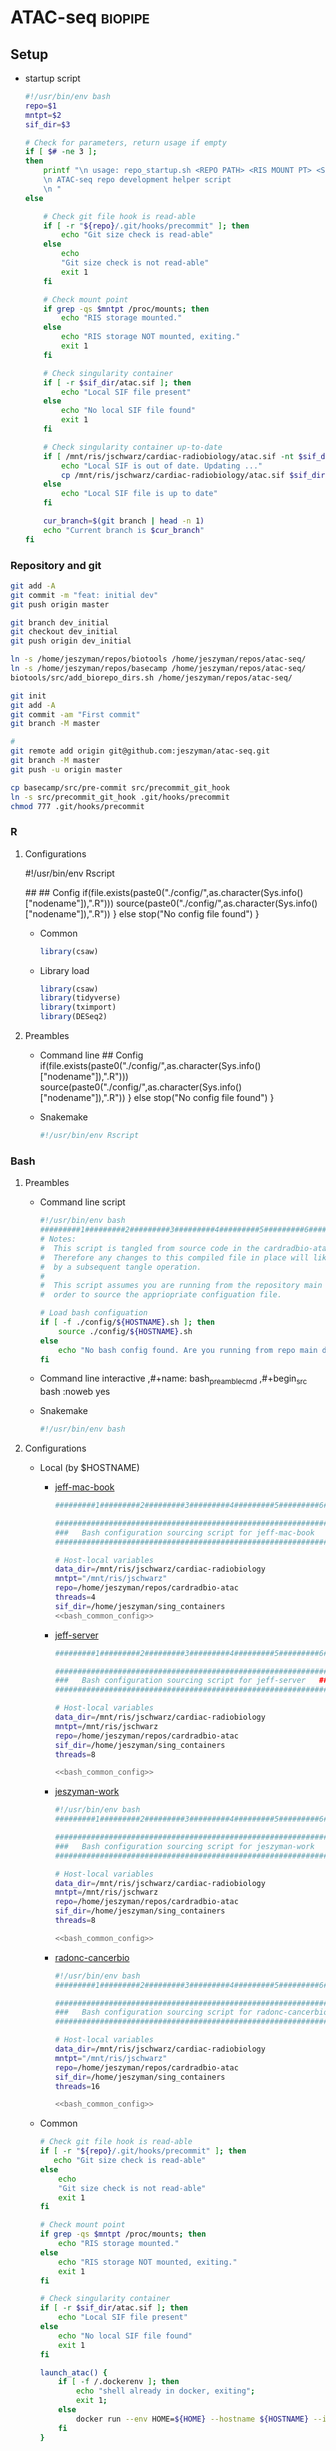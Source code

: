 * ATAC-seq                                                          :biopipe:
:PROPERTIES:
:header-args:bash: :tangle-mode (identity #o555)
:logging: nil
:END:
** Setup
- startup script
  #+begin_src bash :tangle ./src/repo_startup.sh
#!/usr/bin/env bash
repo=$1
mntpt=$2
sif_dir=$3

# Check for parameters, return usage if empty
if [ $# -ne 3 ];
then
    printf "\n usage: repo_startup.sh <REPO PATH> <RIS MOUNT PT> <SINGULARITY CONTAINER DIR>
    \n ATAC-seq repo development helper script 
    \n "
else

    # Check git file hook is read-able
    if [ -r "${repo}/.git/hooks/precommit" ]; then
        echo "Git size check is read-able"
    else
        echo
        "Git size check is not read-able"
        exit 1
    fi
    
    # Check mount point  
    if grep -qs $mntpt /proc/mounts; then
        echo "RIS storage mounted."
    else
        echo "RIS storage NOT mounted, exiting."
        exit 1
    fi

    # Check singularity container
    if [ -r $sif_dir/atac.sif ]; then
        echo "Local SIF file present"
    else
        echo "No local SIF file found"
        exit 1
    fi

    # Check singularity container up-to-date
    if [ /mnt/ris/jschwarz/cardiac-radiobiology/atac.sif -nt $sif_dir/atac.sif ]; then
        echo "Local SIF is out of date. Updating ..."
        cp /mnt/ris/jschwarz/cardiac-radiobiology/atac.sif $sif_dir/atac.sif 
    else
        echo "Local SIF file is up to date"
    fi

    cur_branch=$(git branch | head -n 1)
    echo "Current branch is $cur_branch"
fi
#+end_src
*** Repository and git
#+begin_src bash
git add -A
git commit -m "feat: initial dev"
git push origin master

git branch dev_initial
git checkout dev_initial
git push origin dev_initial
#+end_src
#+begin_src bash
ln -s /home/jeszyman/repos/biotools /home/jeszyman/repos/atac-seq/
ln -s /home/jeszyman/repos/basecamp /home/jeszyman/repos/atac-seq/
biotools/src/add_biorepo_dirs.sh /home/jeszyman/repos/atac-seq/
#+end_src
#+begin_src bash
git init
git add -A
git commit -am "First commit"
git branch -M master
            
#
git remote add origin git@github.com:jeszyman/atac-seq.git
git branch -M master
git push -u origin master

cp basecamp/src/pre-commit src/precommit_git_hook
ln -s src/precommit_git_hook .git/hooks/precommit
chmod 777 .git/hooks/precommit 
#+end_src
*** R
**** Configurations
#!/usr/bin/env Rscript
# Setup
##
## Config
if(file.exists(paste0("./config/",as.character(Sys.info()["nodename"]),".R"))) 
  source(paste0("./config/",as.character(Sys.info()["nodename"]),".R"))
} else 
  stop("No config file found")
}

- Common
  #+begin_src R :tangle ./config/common.R
library(csaw)
#+end_src
- Library load
  #+begin_src R :tangle ./config/libs.R
library(csaw)
library(tidyverse)
library(tximport)
library(DESeq2)
#+end_src

**** Preambles
- Command line
  ## Config
  if(file.exists(paste0("./config/",as.character(Sys.info()["nodename"]),".R"))) 
    source(paste0("./config/",as.character(Sys.info()["nodename"]),".R"))
  } else 
    stop("No config file found")
  }
- Snakemake 
  #+name: r_smk_preamble
  #+begin_src R :noweb yes
#!/usr/bin/env Rscript
#+end_src

*** Bash
**** Preambles
:LOGBOOK:
- State "DONE"       from "TODO"       [2021-12-09 Thu 15:35]
:END:
- Command line script
  #+name: bash_cmdline_script_preamble
  #+begin_src bash :noweb yes
#!/usr/bin/env bash
#########1#########2#########3#########4#########5#########6#########7#########8
# Notes:
#  This script is tangled from source code in the cardradbio-atac.org file
#  Therefore any changes to this compiled file in place will likely be reverted
#  by a subsequent tangle operation.
#
#  This script assumes you are running from the repository main directory in
#  order to source the appriopriate configuation file. 

# Load bash configuation
if [ -f ./config/${HOSTNAME}.sh ]; then
    source ./config/${HOSTNAME}.sh
else
    echo "No bash config found. Are you running from repo main dir?"
fi
#+end_src
- Command line interactive
  ,#+name: bash_preamble_cmd
  ,#+begin_src bash :noweb yes

#+end_src
- Snakemake
  #+name: bash_script_smk_preamble
  #+begin_src bash :noweb yes
#!/usr/bin/env bash

#+end_src
**** Configurations
:PROPERTIES:
:header-args: :noweb yes
:END:
:LOGBOOK:
- State "DONE"       from "TODO"       [2021-12-09 Thu 15:28]
:END:
- Local (by $HOSTNAME)
  - [[file:config/jeff-mac-book.sh][jeff-mac-book]]
    #+begin_src bash :noweb yes :tangle ./config/jeff-mac-book.sh
#########1#########2#########3#########4#########5#########6#########7#########8

################################################################
###   Bash configuration sourcing script for jeff-mac-book   ###
################################################################

# Host-local variables
data_dir=/mnt/ris/jschwarz/cardiac-radiobiology
mntpt="/mnt/ris/jschwarz"
repo=/home/jeszyman/repos/cardradbio-atac
threads=4
sif_dir=/home/jeszyman/sing_containers
<<bash_common_config>>
#+end_src
  - [[file:config/jeff-server.sh][jeff-server]]
    #+begin_src bash :tangle ./config/jeff-server.sh
#########1#########2#########3#########4#########5#########6#########7#########8

##############################################################
###   Bash configuration sourcing script for jeff-server   ###
##############################################################

# Host-local variables
data_dir=/mnt/ris/jschwarz/cardiac-radiobiology
mntpt=/mnt/ris/jschwarz
repo=/home/jeszyman/repos/cardradbio-atac
sif_dir=/home/jeszyman/sing_containers
threads=8

<<bash_common_config>>
#+end_src
  - [[file:config/jeszyman-work.sh][jeszyman-work]]
    #+begin_src bash :tangle ./config/jeszyman-work.sh
#!/usr/bin/env bash
#########1#########2#########3#########4#########5#########6#########7#########8

################################################################
###   Bash configuration sourcing script for jeszyman-work   ###
################################################################

# Host-local variables
data_dir=/mnt/ris/jschwarz/cardiac-radiobiology
mntpt=/mnt/ris/jschwarz
repo=/home/jeszyman/repos/cardradbio-atac
sif_dir=/home/jeszyman/sing_containers
threads=8

<<bash_common_config>>
    #+end_src
  - [[file:config/radonc-cancerbio.sh][radonc-cancerbio]]
    #+begin_src bash :noweb yes :tangle ./config/radonc-cancerbio.sh
#!/usr/bin/env bash
#########1#########2#########3#########4#########5#########6#########7#########8

##################################################################
###   Bash configuration sourcing script for radonc-cancerbio  ###
##################################################################

# Host-local variables
data_dir=/mnt/ris/jschwarz/cardiac-radiobiology
mntpt="/mnt/ris/jschwarz"
repo=/home/jeszyman/repos/cardradbio-atac
sif_dir=/home/jeszyman/sing_containers
threads=16

<<bash_common_config>>
#+end_src  
- Common
  #+name: bash_common_config
  #+begin_src bash :noweb yes
# Check git file hook is read-able
if [ -r "${repo}/.git/hooks/precommit" ]; then
   echo "Git size check is read-able"
else
    echo
    "Git size check is not read-able"
    exit 1
fi
          
# Check mount point  
if grep -qs $mntpt /proc/mounts; then
    echo "RIS storage mounted."
else
    echo "RIS storage NOT mounted, exiting."
    exit 1
fi

# Check singularity container
if [ -r $sif_dir/atac.sif ]; then
    echo "Local SIF file present"
else
    echo "No local SIF file found"
    exit 1
fi
         
launch_atac() { 
    if [ -f /.dockerenv ]; then
        echo "shell already in docker, exiting";
        exit 1;
    else
        docker run --env HOME=${HOME} --hostname ${HOSTNAME} --interactive --tty --volume /home/:/home/ --volume /tmp/:/tmp/ --volume /mnt/:/mnt/ --user $(id -u ${USER}) -w "$repo" jeszyman/atac /bin/bash;
    fi
}
#+end_src           
**** Ideas
- add a config at repo dir checker
*** Box and [[id:be76a873-d2fe-447f-a43c-b84c52a8e77b][rclone]]
*** Docker and singularity
:LOGBOOK:
CLOCK: [2021-12-09 Thu 13:10]--[2021-12-09 Thu 13:36] =>  0:26
:END:
#+begin_src bash
mkdir -p ~/sing_containers

if [ /mnt/ris/jschwarz/cardiac-radiobiology/atac.sif -nt ~/sing_containers/atac.sif ]; then cp /mnt/ris/jschwarz/cardiac-radiobiology/atac.sif ~/sing_containers/atac.sif; fi
#+end_src
- Docker pull build into [[*Configurations][bash config]]. 
**** Write [[file:config/atac_Dockerfile]]

- BiocManager::install("apeglm")

#+begin_src bash :tangle ./config/atac_Dockerfile
FROM jeszyman/biotools
#########1#########2#########3#########4#########5#########6#########7#########8

###################################
###   Dockerfile for ATAC-seq   ###
###################################

# After build, the image will be pushed to dockerhub as jeszyman/atac
# (https://hub.docker.com/repository/docker/jeszyman/atac)

RUN apt-get -y update && apt-get upgrade -y

# Simple bioconda installs
RUN conda install -c bioconda macs2

# Simple R installs
##
## Via Bioconductor
RUN R -e 'install.packages("BiocManager"); \
          BiocManager::install(); \
          BiocManager::install(c("ATACseqQC", \
                                 "ChIPpeakAnno", \
                                 "ChIPseeker", \
                                 "clusterProfiler", \    
                                 "csaw"));'

RUN R -e 'install.packages("BiocManager"); \
    BiocManager::install(); \
    BiocManager::install(c("ChIPpeakAnno", \
                           "ChIPseeker", \
                           "clusterProfiler", \    
                           "csaw", \
                           "EnsDb.Mmusculus.v79", \                           
                           "org.Mm.eg.db", \
                           "Rsamtools", \                           
                           "TxDb.Mmusculus.UCSC.mm10.ensGene"));'

# ATACseqQC
##
## Linux prerequisites
RUN apt-get install -yq --no-install-recommends --allow-unauthenticated --fix-missing \
    libgsl-dev \
    libcurl4-openssl-dev 
    #libssl-dev
##
## ATACseqQC 
RUN R -e 'install.packages("BiocManager"); \
    BiocManager::install(); \
    BiocManager::install(c("ATACseqQC"));'

# Homer
RUN mkdir /opt/homer
RUN cd /opt/homer
RUN wget http://homer.ucsd.edu/homer/configureHomer.pl -O /opt/homer/configureHomer.pl
RUN perl /opt/homer/configureHomer.pl -install

ENV PATH="${PATH}:/opt/homer/bin/"

RUN perl /opt/homer/.//configureHomer.pl -install mouse-p

#+end_src 

**** Build
:LOGBOOK:
- State "WAITING"    from              [2022-03-31 Thu 09:01] \\
  waiting on biotools container build
:END:
#+begin_src bash
docker build . --file ./config/atac_Dockerfile --tag jeszyman/atac 
docker push jeszyman/atac
#+end_src
**** [[file:src/mk_singularity.sh][Make singularity container from docker container]]
:LOGBOOK:
- State "WAITING"    from              [2021-12-21 Tue 14:26]
- State "WAITING"    from "TODO"       [2021-12-21 Tue 11:51]
:END:
#+begin_src bash :noweb yes :tangle ./src/mk_singularity.sh
<<bash_cmdline_script_preamble>>

#
singularity pull $data_dir/atac.sif docker://jeszyman/atac
cp "${data_dir}/atac.sif" "${sif_dir}/atac.sif" 
#+end_src
*** Integration testing setup

#+begin_src bash :tangle ./workflow/scripts/make_bowtie_index.sh
cp /mnt/ris/jschwarz/cardiac-radiobiology/ref/keep.bed resources/keep.bed
#########1#########2#########3#########4#########5#########6#########7#########8

# Function
make_bt2_index(){
    index_dir=$(dirname $3)
    mkdir -p $index_dir
    bowtie2-build -f \
                  --threads $1 \
                  $2 \
                  $3
}

# Snakemake variables
input_fa="$1"
params_prefix="$2"
params_threads="$3"

# Run 
make_bt2_index $params_threads $input_fa $params_prefix
#+end_src

#+begin_src bash
mkdir -p "test/inputs"

wget --directory-prefix="test/inputs/" "https://hgdownload.soe.ucsc.edu/goldenPath/mm10/chromosomes/chr9.fa.gz"

zcat "test/inputs/chr9.fa.gz" | grep -A 200000 chr9 > test/inputs/chr9.fa

mkdir -p "test/ref/ucsc_mm10_chr9"

chmod -R 777  "test/ref/ucsc_mm10_chr9"

singularity shell ~/sing_containers/atac.sif

bowtie2-build -f --threads 4 /home/jeszyman/repos/atac-seq/test/inputs/chr9.fa test/ref/ucsc_mm10_chr9/ucsc_mm10_chr9

# For documentation, not intended to be executable 
mkdir -p test/fastq
zcat /mnt/ris/jschwarz/cardiac-radiobiology/atac/fastq/lib016_R1.fastq.gz | head -n 300000 > test/fastq/atac1_R1.fastq
zcat /mnt/ris/jschwarz/cardiac-radiobiology/atac/fastq/lib016_R2.fastq.gz | head -n 300000 > test/fastq/atac1_R2.fastq

zcat /mnt/ris/jschwarz/cardiac-radiobiology/atac/fastq/lib017_R1.fastq.gz | head -n 300000 > test/fastq/atac2_R1.fastq
zcat /mnt/ris/jschwarz/cardiac-radiobiology/atac/fastq/lib017_R2.fastq.gz | head -n 300000 > test/fastq/atac2_R2.fastq

zcat /mnt/ris/jschwarz/cardiac-radiobiology/atac/fastq/lib018_R1.fastq.gz | head -n 300000 > test/fastq/atac3_R1.fastq
zcat /mnt/ris/jschwarz/cardiac-radiobiology/atac/fastq/lib018_R2.fastq.gz | head -n 300000 > test/fastq/atac3_R2.fastq

zcat /mnt/ris/jschwarz/cardiac-radiobiology/atac/fastq/lib019_R1.fastq.gz | head -n 300000 > test/fastq/atac4_R1.fastq
zcat /mnt/ris/jschwarz/cardiac-radiobiology/atac/fastq/lib019_R2.fastq.gz | head -n 300000 > test/fastq/atac4_R2.fastq

for file in "test/fastq/*.fastq"; do gzip -f $file; done

            
#+end_src

*** Snakemake
**** [[file:~/repos/basecamp/basecamp.org::*Scripts][Snakemake basecamp scripts]]
**** Configuration YAMLS
#+begin_src bash :tangle ./config/repo_int_test.yaml
container: "/home/jeszyman/sing_containers/atac.sif"
fastq_dir: "test/fastq"
threads: 4
bam_dir: "test/bam"
bowtie_prefix: "test/ref/ucsc_mm10_chr9/ucsc_mm10_chr9"
keep_bed: "resources/keep.bed"
log_dir: "test/logs"
qc_dir: "test/qc"
atac_scripts_dir: "workflow/scripts"
#+end_src
- common
  #+begin_src bash :tangle config/common.yaml


CHROM_FILT:
  - "open"
  - "regfilt"

JOIN:
  - "union"
  - "intersect"
  - "naive"

WIDTH:
  - "broad"
  - "narrow"

#+end_src
** [[file:workflow/atac_read_process.smk][ATAC-seq read processing and alignment]]                               :smk:
:PROPERTIES:
:header-args:snakemake: :tangle ./workflow/atac_read_process.smk
:END:
**** DONE Read trim                                                   :smk_rule:
- Snakemake
  #+begin_src snakemake
rule read_trim:
    input:
        r1 = config["fastq_dir"] + "/{library_id}_R1.fastq.gz",
        r2 = config["fastq_dir"] + "/{library_id}_R2.fastq.gz",
    params:
        outdir = config["fastq_dir"],
        threads = config["threads"],
    output:
        config["fastq_dir"] + "/{library_id}_flex_1.fastq.gz",
        config["fastq_dir"] + "/{library_id}_flex_2.fastq.gz",
    resources: 
        mem_mb=5000
    shell:
        """
        workflow/scripts/read_trim.sh {input.r1} {input.r2} {params.outdir} {params.threads}
        """
#+end_src
        workflow/scripts/read_trim.sh {input.r1} {input.r2} {params.outdir} {params.threads}
- Script [[file:workflow/scripts/read_trim.sh]]
  #+begin_src bash :noweb yes :tangle ./workflow/scripts/read_trim.sh
#########1#########2#########3#########4#########5#########6#########7#########8
#
# Function for flexbar processing
flexbar_atac() {
    base=$(basename -s _R1.fastq.gz $1)
    flexbar \
        --adapter-pair-overlap ON \
        --adapter-preset Nextera \
        --pre-trim-right 1 \
        --reads "${1}" \
        --reads2 "${2}" \
        --target "${3}/${base}_flex" \
        --threads ${4} \
        --zip-output GZ
}

# Snakemake parameters
input_r1="$1"
input_r2="$2"
params_outdir="$3"
params_threads="$4"

# Run
flexbar_atac "${input_r1}" "${input_r2}" "${params_outdir}" "${params_threads}"            
#+end_src
**** DONE Align BT2                                                   :smk_rule:
:LOGBOOK:
- State "WAITING"    from "TODO"       [2021-12-23 Thu 12:41]
:END:
- Snakemake
  #+begin_src snakemake
rule align_bt2:
    input:
        r1 = config["fastq_dir"] + "/{library_id}_flex_1.fastq.gz",
        r2 = config["fastq_dir"] + "/{library_id}_flex_2.fastq.gz",	
    params:
        prefix = config["bowtie_prefix"],
        threads = config["threads"],
    output:
        bam = config["bam_dir"] + "/{library_id}.bam",
    shell:
        """
        workflow/scripts/align_bt2.sh {input.r1} {input.r2} {params.prefix} {params.threads} {output.bam}
        """
#+end_src
- [[file:./workflow/scripts/align_bt2.sh][Base script]]
  #+begin_src bash :tangle ./workflow/scripts/align_bt2.sh
#########1#########2#########3#########4#########5#########6#########7#########8

# Function
bt2_align(){
    bowtie2 --maxins 2000 --threads $1 --very-sensitive -x $2 -1 $3 -2 $4 | samtools view -bS - > $5
}

# Snakemake variables
input_r1="$1"
input_r2="$2"
params_prefix="$3"
params_threads="$4"
output_bam="$5"

# Run
bt2_align "$params_threads" "$params_prefix" "$input_r1" "$input_r2" "$output_bam" 
#+end_src
**** DONE Filter and dedup                                            :smk_rule:
- Snakemake
  #+begin_src snakemake
rule filter_and_dedup:
    input:
        bam = config["bam_dir"] + "/{library_id}.bam",
    output:
        dedup_bam = config["bam_dir"] + "/{library_id}_dedup.bam",
        qfilt_bam = temp(config["bam_dir"] + "/{library_id}_qfilt.bam"),
        regfilt_bam = config["bam_dir"] + "/{library_id}_regfilt.bam",
        regfilt_index = config["bam_dir"] + "/{library_id}_regfilt.bam.bai",
    resources: 
        mem_mb=5000
    shell:
        """
        workflow/scripts/filter_and_dedup.sh {input.bam} \
	                                     {config[keep_bed]} \
	                                     {config[threads]} \
	                                     {output.dedup_bam} \
	                                     {output.qfilt_bam} \
	                                     {output.regfilt_bam} 
        """
#+end_src
- [[file:./workflow/scripts/filter_and_dedup.sh][Base script]]
  #+begin_src bash :tangle ./workflow/scripts/filter_and_dedup.sh
#########1#########2#########3#########4#########5#########6#########7#########8

# Function

atac_bam_processing(){
    #
    # Dedup
    samtools sort -@ $1 -n -o - $2 | 
    samtools fixmate -m - - | 
    samtools sort -@ $1 -o - - | 
    samtools markdup -@ $1 -r - $3
    #
    # Filter to aligned, properly paired reads
    samtools view -@ $1 -b -f 3 -h -o $4 $3 
    #
    # Filter to autosomes and remove blacklisted regions
    samtools view -@ $1 -b -h -L $5 -o - $4 |
    samtools sort -@ $1 -n -o - - | 
    samtools fixmate -m - - |
    samtools sort -@ $1 -o $6 -
    samtools index $6
}

# Snakemake variables
input_bam="$1"
params_keep_bed="$2"
params_threads="$3"
output_dedup_bam="$4"
output_qfilt_bam="$5"
output_regfilt_bam="$6"

# Run command
atac_bam_processing "$params_threads" \
                    "$input_bam" \
                    "$output_dedup_bam" \
                    "$output_qfilt_bam" \
                    "$params_keep_bed" \
                    "$output_regfilt_bam"
samtools index "$output_regfilt_bam"
#+end_src
**** DONE Get open chrom                                              :smk_rule:
- Snakemake
  #+begin_src snakemake
rule get_open_chrom:
    input:
        regfilt_bam = config["bam_dir"] + "/{library_id}_regfilt.bam",
    output:
        unsort_open_bam = temp(config["bam_dir"] + "/{library_id}_unsort_open.bam"),
        open_bam = config["bam_dir"] + "/{library_id}_open.bam",
    shell:
        """
        workflow/scripts/get_open_chrom.sh {input.regfilt_bam} \
                                           {config[threads]} \
                                           {output.unsort_open_bam} \
                                           {output.open_bam}
        """
#+end_src
- [[file:./workflow/scripts/get_open_chrom.sh][Base script]]
  #+begin_src bash :tangle ./workflow/scripts/get_open_chrom.sh
#########1#########2#########3#########4#########5#########6#########7#########8
alignmentSieve --bam $1 \
               --maxFragmentLength 150 \
               --numberOfProcessors $2 \
               --outFile $3 
samtools sort -@ $2 -o $4 $3
samtools index -@ $2 $4
#+end_src
**** DONE Tn5 shift                                                   :smk_rule:
:LOGBOOK:
- State "DONE"       from "DELEGATED"  [2022-02-11 Fri 16:40]
- State "DONE"       from "CLOSEOUT"   [2022-02-11 Fri 16:40]
- State "DONE"       from "RUN"        [2022-02-11 Fri 16:40]
- State "WAITING"    from "TODO"       [2022-01-06 Thu 09:09] \\
  add to next run
:END:
- Snakemake
  #+begin_src snakemake
rule tn5_shift:
    input:
        config["bam_dir"] + "/{library_id}_regfilt.bam",
    output:
        tmp_bam = temp(config["bam_dir"] + "/{library_id}_regfilt_tmp.bam"),
        tn5_bam =      config["bam_dir"] + "/{library_id}_regfilt_tn5.bam",
    log:
        config["log_dir"] + "/tn5_shift_and_open_{library_id}_regfilt.log",
    shell:
        """
        workflow/scripts/tn5_shift.sh {input} \
	                              {config[threads]} \
	                              {output.tmp_bam} \
                                      {output.tn5_bam} > {log} 2>&1
        """
#+end_src
- [[file:./workflow/scripts/todo_tn5_shift.sh][Base script]]
  #+begin_src bash :tangle ./workflow/scripts/tn5_shift.sh
alignmentSieve --ATACshift --bam "$1" --numberOfProcessors $2 --outFile "$3"

samtools sort -@ $2 -o $4 $3

samtools index -@ $2 $4
#+end_src
**** DONE Tn5 open shift                                              :smk_rule:
:LOGBOOK:
- State "WAITING"    from "TODO"       [2022-01-06 Thu 09:09] \\
  add to next run
:END:
- Snakemake
  #+begin_src snakemake
rule tn5_shift_open:
    input:
        config["bam_dir"] + "/{library_id}_open.bam",
    output:
        tmp_bam = temp(config["bam_dir"] + "/{library_id}_open_tmp.bam"),
        tn5_bam =      config["bam_dir"] + "/{library_id}_open_tn5.bam",
    log:
        config["log_dir"] + "/tn5_shift_and_open_{library_id}_open.log",
    shell:
        """
        workflow/scripts/tn5_shift.sh {input} \
	                              {config[threads]} \
	                              {output.tmp_bam} \
                                      {output.tn5_bam} > {log} 2>&1
        """
#+end_src
- [[file:./workflow/scripts/todo_tn5_shift.sh][Base script]]
  #+begin_src bash :tangle ./workflow/scripts/tn5_shift.sh
alignmentSieve --ATACshift --bam "$1" --numberOfProcessors $2 --outFile "$3"

samtools sort -@ $2 -o $4 $3

samtools index -@ $2 $4
#+end_src
**** DONE FastQC                                                      :smk_rule:
- Snakemake
  #+begin_src snakemake
rule fastqc:
    input:
        raw = config["fastq_dir"] + "/{library_id}_{read}.fastq.gz",
    output:
        raw_html = config["qc_dir"] + "/{library_id}_{read}_fastqc.html",
    log:
        raw = config["log_dir"] + "/fastqc_raw_{library_id}_{read}.log",	
    shell:
        """
        fastqc --outdir {config[qc_dir]} \
        --quiet \
        --threads {config[threads]} {input.raw} &> {log}
        """
#+end_src
- [[file:./workflow/scripts/fastqc.sh][Base script]]
  #+begin_src bash :tangle ./workflow/scripts/fastqc.sh
fastqc --quiet --outdir=$1 $2 &>> $3
#+end_src
**** DONE Samstats                                                    :smk_rule:
- Snakemake
  #+begin_src snakemake
rule samstats:
    input:
        bam = config["bam_dir"] + "/{library_id}.bam",
    output:
        stat = config["qc_dir"] + "/{library_id}_stat.txt",
        flagstat = config["qc_dir"] + "/{library_id}_flagstat.txt",
    log:
        config["log_dir"] + "/{library_id}_samstats.log",
    shell:
        """
        workflow/scripts/samstats.sh {config[threads]} {input.bam} {output.stat} {output.flagstat} 2>&1 >> {log}
        """
#+end_src
- [[file:./workflow/scripts/samstats.sh][Base script]]
  #+begin_src bash :tangle ./workflow/scripts/samstats.sh
#########1#########2#########3#########4#########5#########6#########7#########8
samtools stats -@ $1 $2 > $3
samtools flagstat -@ $1 $2 > $4

#+end_src
** TODO Peak calling and differential accessibility                     :smk:
:PROPERTIES:
:header-args:snakemake: :tangle ./workflow/peak_call_and_dif.smk
:END:
*** peak calling, all samples
- Snakemake
  #+begin_src snakemake
rule make_peak_counts:
    params:
        bam_dir = config["data_dir"] + "/atac/bam",
        bam_pattern = "_regfilt_tn5.bam$",	
        lib_str = config["IR48H_V_SHAM"],	
        script = config["repo"] + "/workflow/scripts/make_peak_counts.R",
    output:
        background_counts = config["data_dir"] + "/atac/background_counts_all_rse.rds"
        counts_rse = config["data_dir"] + "/atac/counts_all_rse.rds"
    log:
        config["data_dir"] + "/logs/make_peak_counts.log",
    shell:
        """
        lib_str="{params.lib_str}"
        Rscript {params.script} \
        {params.bam_dir} \
        {params.bam_pattern} \
        "${{lib_str}}" \
        {config.threads} \
        {output.background_counts} \
        {output.counts_rse} \
        >& {log}
        """
#+end_src
  #+begin_src snakemake :tangle no
rule make_peak_counts:
    params:
        bam_dir = config["data_dir"] + "/atac/bam",
        bam_pattern = "_regfilt_tn5.bam$",	
        lib_str = config["IR48H_V_SHAM"],	
        script = config["repo"] + "/workflow/scripts/make_peak_counts.R",
    output:
        background_counts = config["data_dir"] + "/atac/background_counts_all_rse.rds"
        counts_rse = config["data_dir"] + "/atac/counts_all_rse.rds"
    log:
        config["data_dir"] + "/logs/make_peak_counts.log",
    shell:
        """
        lib_str="{params.lib_str}"
        Rscript {params.script} \
        {params.bam_dir} \
        {params.bam_pattern} \
        "${{lib_str}}" \
        {config.threads} \
        {output.background_counts} \
        {output.counts_rse} \
        >& {log}
        """
#+end_src
- [[file:./workflow/scripts/select_window_size.R][Base script]]
  #+begin_src R :noweb yes :tangle ./workflow/scripts/select_window_size.R
#############################################################################
###            Script for csaw ATAC-seq local peak calling                ###
#############################################################################

# Arguements for testing
bam_dir = "~/repos/atac-seq/test/bam"
bam_pattern = "regfilt"
filt_libs_str = "atac1 atac2 atac4 atac4"
threads = 4
out_background_rds = "/tmp/background.rds"
out_rse_rds = "/tmp/rse.rds"

## args = commandArgs(trailingOnly = TRUE)
## bam_dir = args[1]

#REMOVE THIS STEP
# Split the filtered libraries string
(filt_libs = unlist(strsplit(filt_libs_str, " ")))

# Load packages
library(BiocParallel)
library(csaw)
library(edgeR)
library(tidyverse)

## Script-local functions
csaw_choose_window = function(bam_list){
  # Choose window width by fragment size distribution
  frag_size = lapply(bam_list, getPESizes)
  all_bam_frag_vect = frag_size %>% map(1) %>% as_vector()
  frag_vect_summary = summary(all_bam_frag_vect)
  thirdq = frag_vect_summary[[5]]
  return(thirdq)
}

#EXPORT TO SMK
# Specify params
surrounds = 2000
standard_chr <- paste0("chr", c(1:19)) # only use standard chromosomes
param = readParam(max.frag=1000, pe="both", restrict=standard_chr)

paste0(bam_pattern,"$")

bam_list = list.files(path = bam_dir,
                       pattern = paste0(bam_pattern, ".bam$"),
                       full.names = TRUE)
names(bam_list) = gsub(bam_pattern, "", list.files(path = bam_dir,
                                                   pattern = paste0(bam_pattern, ".bam$"),                                                   
                                                   full.names = FALSE))
(bam_list = bam_list[names(bam_list) %in% filt_libs])

filt_libs
names(bam_list)

#########1#########2#########3#########4#########5#########6#########7#########8

(bam_list = list.files(path = bam_dir,
                       pattern = "_regfilt_tn5.bam$",
                       full.names = TRUE))

(names(bam_list) = gsub("_regfilt_tn5.bam$","",
                       list.files(path = bam_dir,
                                  pattern = "_regfilt_tn5.bam$",
                                  full.names = FALSE)))

(window = csaw_choose_window(bam_list))

counts = windowCounts(bam_list,
                      width = window,
                      param = param,
                      BPPARAM = MulticoreParam(workers=threads))

neighbor = suppressWarnings(resize(rowRanges(counts),
                                   surrounds, fix = "center"))

wider = regionCounts(bam_list,
                     regions = neighbor,
                     param = param,
                     BPPARAM = MulticoreParam(workers=threads))

filter_stat = filterWindowsLocal(counts, wider)

filtered_counts = counts[filter_stat$filter > log2(3),]

background = windowCounts(bam_list,
                          bin = TRUE,
                          width = 10000,
                          param = param,
                          BPPARAM = MulticoreParam(workers=threads))

saveRDS(object = filtered_counts, 
file = counts_rds)

saveRDS(object = background, 
file = background_rds)
#+end_src
*** peak calling, 48hrs vs. sham
*** peak calling, 6wk vs. sham
**** select 6wk vs sham and validate 48hr
*** Differential accessibility 48h vs. sham                        :smk_rule:
- Snakemake
  #+begin_src snakemake
rule differential_accessibility:
    input:
        background_rds = config["data_dir"] + "/atac/background_counts_rse.rds"
        counts_rds = config["data_dir"] + "/atac/counts_rse.rds",
        data_model = config["data_dir"] + "/data_model/data_model.RData",
    params:
        script = config["repo"] + "/workflow/scripts/differential_accessibility.R",
    output:
        config["data_dir"] + "/atac/dca.rds",
    log:
        config["data_dir"] + "/logs/differential_accessibility.log"
    shell:
        """
        Rscript {params.script} \
        {input.counts} \
        {input.background} \
	{input.data_model} \
	{output}
        >& {log}
        """
#+end_src
- [[file:./workflow/scripts/differential_accessibility.R][Base script]]
  #+begin_src R :noweb yes :tangle ./workflow/scripts/differential_accessibility.R
<<r_smk_preamble>>
#########1#########2#########3#########4#########5#########6#########7#########8
###
###   Script to generate differential accessibility model with EdgeR   ###                
###

args = commandArgs(trailingOnly = TRUE)
counts_rds = args[1]
background_rds = args[2]
data_model = args[3]
dca_granges_file = args[4]

library(csaw)
library(edgeR)
library(tidyverse)

counts = readRDS(counts_rds)
load(data_model)
background = readRDS(background_rds)

counts = normFactors(background, se.out = counts)

y <- asDGEList(counts)
colnames(y$counts) <- colnames(counts)
rownames(y$samples) <- colnames(counts)

groups =
  data.frame(library_id = rownames(y$samples)) %>%
  left_join(libraries_full, by = "library_id") %>%  
  droplevels() %>%
  pull(cohort_id)
groups = fct_relevel(groups, "sham", "ir48h") 

y$samples$group = groups

design <- model.matrix(~0 + groups, data=y$samples)

colnames(design) = levels(groups)

# stabilize dispersion estimates with empirical bayes
y <- estimateDisp(y, design)

fit <- glmQLFit(y, design, robust=TRUE)

# testing for differentially-accessible windows
results <- glmQLFTest(fit, contrast=makeContrasts(ir48h-sham, levels=design))


# combine GRanges rowdata with DA statistics
rowData(working.windows) <- cbind(rowData(working.windows), results$table)
#working.windows@rowRanges

# merge nearby windows
# up to "tol" distance apart: 500 bp in this case
# max merged window width: 5000 bp
merged.peaks <- mergeWindows(rowRanges(working.windows), tol=500L, max.width=5000L)
merged.peaks <- mergeWindows(rowRanges(filtered_counts), tol=500L, max.width=5000L)

# summary(width(merged.peaks$region))
# should merge some peaks; change as desired

# use most significant window as statistical representation for p-value and FDR for merged windows
tab.best <- getBestTest(merged.peaks$id, results$table)


# combine merged peaks window range with statistics
final.merged.peaks <- merged.peaks$region
final.merged.peaks@elementMetadata <- cbind(final.merged.peaks@elementMetadata, tab.best[,-1])
final.merged.peaks <- final.merged.peaks[order(final.merged.peaks@elementMetadata$FDR), ] # sort by FDR

saveRDS(object = final.merged.peaks, 
        file = dca_grange_file) 

#+end_src
*** Differential accessibility 6wk vs. sham                        :smk_rule:
- Snakemake
  #+begin_src snakemake
rule differential_accessibility:
    input:
        background_rds = config["data_dir"] + "/atac/background_counts_rse.rds"
        counts_rds = config["data_dir"] + "/atac/counts_rse.rds",
        data_model = config["data_dir"] + "/data_model/data_model.RData",
    params:
        script = config["repo"] + "/workflow/scripts/differential_accessibility.R",
    output:
        config["data_dir"] + "/atac/dca.rds",
    log:
        config["data_dir"] + "/logs/differential_accessibility.log"
    shell:
        """
        Rscript {params.script} \
        {input.counts} \
        {input.background} \
	{input.data_model} \
	{output}
        >& {log}
        """
#+end_src
- [[file:./workflow/scripts/differential_accessibility.R][Base script]]
  #+begin_src R :noweb yes :tangle ./workflow/scripts/differential_accessibility.R
<<r_smk_preamble>>
#########1#########2#########3#########4#########5#########6#########7#########8
###
###   Script to generate differential accessibility model with EdgeR   ###                
###

args = commandArgs(trailingOnly = TRUE)
counts_rds = args[1]
background_rds = args[2]
data_model = args[3]
dca_granges_file = args[4]

library(csaw)
library(edgeR)
library(tidyverse)

counts = readRDS(counts_rds)
load(data_model)
background = readRDS(background_rds)

counts = normFactors(background, se.out = counts)

y <- asDGEList(counts)
colnames(y$counts) <- colnames(counts)
rownames(y$samples) <- colnames(counts)

groups =
  data.frame(library_id = rownames(y$samples)) %>%
  left_join(libraries_full, by = "library_id") %>%  
  droplevels() %>%
  pull(cohort_id)
groups = fct_relevel(groups, "sham", "ir48h") 

y$samples$group = groups

design <- model.matrix(~0 + groups, data=y$samples)

colnames(design) = levels(groups)

# stabilize dispersion estimates with empirical bayes
y <- estimateDisp(y, design)

fit <- glmQLFit(y, design, robust=TRUE)

# testing for differentially-accessible windows
results <- glmQLFTest(fit, contrast=makeContrasts(ir48h-sham, levels=design))


# combine GRanges rowdata with DA statistics
rowData(working.windows) <- cbind(rowData(working.windows), results$table)
#working.windows@rowRanges

# merge nearby windows
# up to "tol" distance apart: 500 bp in this case
# max merged window width: 5000 bp
merged.peaks <- mergeWindows(rowRanges(working.windows), tol=500L, max.width=5000L)
merged.peaks <- mergeWindows(rowRanges(filtered_counts), tol=500L, max.width=5000L)

# summary(width(merged.peaks$region))
# should merge some peaks; change as desired

# use most significant window as statistical representation for p-value and FDR for merged windows
tab.best <- getBestTest(merged.peaks$id, results$table)


# combine merged peaks window range with statistics
final.merged.peaks <- merged.peaks$region
final.merged.peaks@elementMetadata <- cbind(final.merged.peaks@elementMetadata, tab.best[,-1])
final.merged.peaks <- final.merged.peaks[order(final.merged.peaks@elementMetadata$FDR), ] # sort by FDR

saveRDS(object = final.merged.peaks, 
        file = dca_grange_file) 

#+end_src

*** TODO Differential accessibility                                :smk_rule:
:LOGBOOK:
- State "WAITING"    from "TEST"       [2022-03-31 Thu 14:33]
:END:
- Snakemake
  #+begin_src snakemake
rule differential_accessibility:
    input:
        background_rds = config["data_dir"] + "/atac/background_counts_rse.rds"
        counts_rds = config["data_dir"] + "/atac/counts_rse.rds",
        data_model = config["data_dir"] + "/data_model/data_model.RData",
    params:
        script = config["repo"] + "/workflow/scripts/differential_accessibility.R",
    output:
        config["data_dir"] + "/atac/dca.rds",
    log:
        config["data_dir"] + "/logs/differential_accessibility.log"
    shell:
        """
        Rscript {params.script} \
        {input.counts} \
        {input.background} \
	{input.data_model} \
	{output}
        >& {log}
        """
#+end_src
- [[file:./workflow/scripts/differential_accessibility.R][Base script]]
  #+begin_src R :noweb yes :tangle ./workflow/scripts/differential_accessibility.R
<<r_smk_preamble>>
#########1#########2#########3#########4#########5#########6#########7#########8
###
###   Script to generate differential accessibility model with EdgeR   ###                
###

args = commandArgs(trailingOnly = TRUE)
counts_rds = args[1]
background_rds = args[2]
data_model = args[3]
dca_granges_file = args[4]

library(csaw)
library(edgeR)
library(tidyverse)

counts = readRDS(counts_rds)
load(data_model)
background = readRDS(background_rds)

counts = normFactors(background, se.out = counts)

y <- asDGEList(counts)
colnames(y$counts) <- colnames(counts)
rownames(y$samples) <- colnames(counts)

groups =
  data.frame(library_id = rownames(y$samples)) %>%
  left_join(libraries_full, by = "library_id") %>%  
  droplevels() %>%
  pull(cohort_id)
groups = fct_relevel(groups, "sham", "ir48h") 

y$samples$group = groups

design <- model.matrix(~0 + groups, data=y$samples)

colnames(design) = levels(groups)

# stabilize dispersion estimates with empirical bayes
y <- estimateDisp(y, design)

fit <- glmQLFit(y, design, robust=TRUE)

# testing for differentially-accessible windows
results <- glmQLFTest(fit, contrast=makeContrasts(ir48h-sham, levels=design))


# combine GRanges rowdata with DA statistics
rowData(working.windows) <- cbind(rowData(working.windows), results$table)
#working.windows@rowRanges

# merge nearby windows
# up to "tol" distance apart: 500 bp in this case
# max merged window width: 5000 bp
merged.peaks <- mergeWindows(rowRanges(working.windows), tol=500L, max.width=5000L)
merged.peaks <- mergeWindows(rowRanges(filtered_counts), tol=500L, max.width=5000L)

# summary(width(merged.peaks$region))
# should merge some peaks; change as desired

# use most significant window as statistical representation for p-value and FDR for merged windows
tab.best <- getBestTest(merged.peaks$id, results$table)


# combine merged peaks window range with statistics
final.merged.peaks <- merged.peaks$region
final.merged.peaks@elementMetadata <- cbind(final.merged.peaks@elementMetadata, tab.best[,-1])
final.merged.peaks <- final.merged.peaks[order(final.merged.peaks@elementMetadata$FDR), ] # sort by FDR

saveRDS(object = final.merged.peaks, 
        file = dca_grange_file) 

#+end_src

** TODO Peak annotation
- https://bioconductor.org/packages/release/bioc/vignettes/ChIPseeker/inst/doc/ChIPseeker.html#peak-annotation

*** WAITING Peak annotation of DE                                  :smk_rule:
:LOGBOOK:
- State "WAITING"    from "TEST"       [2022-03-31 Thu 14:46]
:END:

#+begin_src R
args = commandArgs(trailingOnly = TRUE)
granges_rds = args[1]
annotation_csv = args[2]
chipseek_file = args[3]

peaks = readRDS(granges_rds)

library(ChIPseeker)
library(csaw)
library(TxDb.Mmusculus.UCSC.mm10.ensGene)
library(tidyverse)

txdb = TxDb.Mmusculus.UCSC.mm10.ensGene

chipseek = annotatePeak(peaks, TxDb = txdb, annoDb = "org.Mm.eg.db")

annotation = as_tibble(as.data.frame(chipseek)) 

write.csv(annotation, row.names = F, file = annotation_csv)

saveRDS(object = chipseek,
        file = chipseek_file)
#+end_src

- Snakemake
  #+begin_src snakemake
rule peak_annotation:
    input:
        config["data_dir"] + "/atac/dca.rds"
    params:
        script = config["repo"] + "/workflow/scripts/peak_annotation.R"
    output:
        annotated_counts = config["data_dir"] + "/atac/annotated_counts.rds",
    log:
        config["data_dir"] + "/logs/peak_annotation.log"
    shell:
        """
        Rscript {params.script} \
        {input} \
        {output.annot} \
        >& {log}
        """
#+end_src
- [[file:./workflow/scripts/peak_annotation.R][Base script]]
  #+begin_src R :noweb yes :tangle ./workflow/scripts/peak_annotation.R
<<r_smk_preabmle>>

#########1#########2#########3#########4#########5#########6#########7#########8
###
###   Script to annotate csaw peaks   ###                
###

args = commandArgs(trailingOnly = TRUE)
peaks_rds = args[1]
annotation_file = args[2]

peaks = readRDS(peaks_rds)

library(ChIPseeker)
library(csaw)
library(TxDb.Mmusculus.UCSC.mm10.ensGene)
library(tidyverse)

txdb = TxDb.Mmusculus.UCSC.mm10.ensGene

peak_loc = peaks

chipseek = annotatePeak(peak_loc, TxDb = txdb, annoDb = "org.Mm.eg.db")

annotation = as_tibble(as.data.frame(chipseek)) 

write.csv(annotation, row.names = F, file = annotation_file)
#+end_src
  
**** TODO Peak annotation 
- is granges or rowRanges of a RSE 
#+begin_src R
test=readRDS("/mnt/ris/jschwarz/cardiac-radiobiology/atac/test_counts.rds")
test
head(assays(test))
head(rowData(test))
head(rowRanges(test))
#+end_src
** TODO Motif analysis
- Get gene list- Takes annotated edger results as table
  #+begin_src R
library(tidyverse)
test = as_tibble(read.csv("/mnt/ris/jschwarz/cardiac-radiobiology/atac/test_de.csv", header = T))

motifs_down_ensembl = test %>%
  filter(grepl("promoter", annotation, ignore.case = T)) %>%
  filter(FDR < 0.05) %>%
  filter(logFC < 0) %>%
  pull(geneId)

motifs_up_ensembl = test %>%
  filter(grepl("promoter", annotation, ignore.case = T)) %>%
  filter(FDR < 0.05) %>%
  filter(logFC > 0) %>%
  pull(geneId)

writeLines(as.character(motifs_down_ensembl), "/mnt/ris/jschwarz/cardiac-radiobiology/atac/test_down.txt")
writeLines(as.character(motifs_up_ensembl), "/mnt/ris/jschwarz/cardiac-radiobiology/atac/test_up.txt")

#+end_src

- Find motifs
  #+begin_src bash
mkdir -p /mnt/ris/jschwarz/cardiac-radiobiology/atac/homer/ir48h_v_sham_less_access/

nohup findMotifs.pl /mnt/ris/jschwarz/cardiac-radiobiology/atac/test_down.txt mouse /mnt/ris/jschwarz/cardiac-radiobiology/atac/homer/ir48h_v_sham_less_access/ -fdr 10 -p 12 

# try



Number of CPUs to use ("-p <#>", default 1)
HOMER is now multicore compliant.  It's not perfectly parallelized, however, certain types of analysis can benefit.  In general, the longer the length of the motif, the better the speed-up you'll see.

Number of motifs to find ("-S <#>", default 25)
Specifies the number of motifs of each length to find.  25 is already quite a bit.  If anything, I'd recommend reducing this number, particularly for long motifs to reduce the total execution time.
perl /opt/miniconda/share/homer/.//configureHomer.pl -list

perl /opt/miniconda/share/homer/.//configureHomer.pl -install mm10 --keepScript

#+end_src

- Extract gene names
  #+begin_src bash
            
#+end_src


*** Snakefile                                                  :smk:noexport:
:PROPERTIES:
:header-args:snakemake:  :tangle ./workflow/motifs.smk 
:END:
**** Smk preamble                                          
#+begin_src snakemake :noweb yes
<<smk_preamble>>
#+end_src
**** All rule
#+begin_src snakemake
rule all:
    input:
#+end_src
**** Extract gene list                                             :smk_rule:

extract ensembl ID lists from csaw-EdgeR DCA workflow

- Snakemake
  #+begin_src snakemake
rule extract_gene_list:
    input:
    params:
        script = config["repo"] + "/workflow/scripts/extract_gene_list.R"
    output:
    log:
        config["data_dir"] + "/logs/extract_gene_list.log"
    shell:
        """
        Rscript {params.script} \
        >& {log}
        """
#+end_src
- [[file:./workflow/scripts/extract_gene_list.R][Base script]]
  #+begin_src R :noweb yes :tangle ./workflow/scripts/extract_gene_list.R
#!/usr/bin/env Rscript
#########1#########2#########3#########4#########5#########6#########7#########8
###
###    SCRIPT TITLE   ###                
###

args = commandArgs(trailingOnly = TRUE)
dca_tbl = args[1]

#+end_src
**** Find motifs for gene list promoters
- Find motifs by gene list 
  #+begin_src bash
# TODO install homer w/ mouse-p promoter set

source ~/repos/cardradbio-atac/config/${HOSTNAME}.sh

# Fake gene list from peak annotation output, is ensembl IDs
#

# Install mouse homer promotor set 
perl /home/jeszyman/homer/.//configureHomer.pl -install mouse-p

mkdir -p /tmp/out

findMotifs.pl /tmp/test.txt mouse /tmp/out

perl /opt/miniconda/share/homer/.//configureHomer.pl -list

perl /opt/miniconda/share/homer/.//configureHomer.pl -install mm10 --keepScript

#+end_src
*** Description                                                      :ignore:
** TODO Pathway analysis
- GSEA
  #+begin_src R
library(msigdbr)
library(fgsea)

## Generate all msigdb mouse hallmark gene sets as list of lists
msigdbr_df <- msigdbr(species = "mouse", category = "H")
ms_path_list = split(x = msigdbr_df$ensembl_gene, f = msigdbr_df$gs_name)  

test = readRDS("/mnt/ris/jschwarz/cardiac-radiobiology/atac/dca_ir84_sham_annot.RDS")

str(annotation)


sign = sign(annotation$logFC)
logP = -log10(annotation$PValue)
rank = logP/sign

names(rank) = annotation$ENSEMBL

gsea = as_tibble(fgseaMultilevel(ms_path_list, rank, maxSize = 500))

min(gsea$padj, na.rm = T)

gsea %>% arrange(pval)

gsea = gsea[,1:7]

gsea = as.data.frame(gsea)

gsea
write.csv(file = "/tmp/test.csv", gsea)

#########1#########2#########3#########4#########5#########6#########7#########8

# Promoter only

promoters = annotation %>%
  filter(grepl("Promoter", annotation))

nrow(promoters)

sign = sign(promoters$logFC)
logP = -log10(promoters$PValue)
rank = logP/sign

names(rank) = promoters$ENSEMBL

gsea = as_tibble(fgseaMultilevel(ms_path_list, rank, maxSize = 500))

min(gsea$padj, na.rm = T)

gsea %>% arrange(pval)


#########1#########2#########3#########4#########5#########6#########7#########8

str(annotation)

annotation$pos = as.character(annotation$annotation)

annotation %>% filter(FDR < 0.05, logFC > 1) %>% dplyr::select(pos)


test =annotation %>% filter(FDR < 0.05, logFC < -1, grepl("Promoter", annotation)) %>% pull(SYMBOL)

cat(test, file = "~/down.txt")
annotation %>% filter()

#########1#########2#########3#########4#########5#########6#########7#########8
library(biomaRt)


ensembl <- useEnsembl(biomart = "ensembl")

datasets <- listDatasets(ensembl)

searchDatasets(mart = ensembl, pattern = "mmusculus")

ensembl <- useDataset(dataset = "mmusculus_gene_ensembl", mart = ensembl)


grep("entrez", filters, ignore.case = T, value = T)

values = test$ENTREZID


values = values[!is.na(values)]

index = getBM(attributes = c('ensembl_gene_id','entrezgene_id'),
              filters = 'entrezgene_id',
              values = values,
              mart = ensembl, useCache = F)

nrow(index
index$entrezgene_id = as.character(index$entrezgene_id)

library(tidyverse)


test2 = test %>% left_join(index, by = c("ENTREZID" = "entrezgene_id"))
test2 = test2[!is.na(test2$ensembl_gene_id),]
test2 = test2[grepl("Promoter", test2$annotation), ]
#########1#########2#########3#########4#########5#########6#########7#########8

#enricher lists
test = readRDS("/mnt/ris/jschwarz/cardiac-radiobiology/atac/dca_ir48_sham.RDS")

head(test)
res = as.data.frame(test)
ggplot(res, aes(x = logFC))+geom_density()

ls()

res %>% filter(rep.logFC > 2)
str(res)
#+end_src
#+begin_src R
annotation

annotation %>% filter(logFC > 2)
#+end_src

*** Transcription factors
*** Mouse Ventricle Radiation-induced Chromatin Remodeling at 48 Hours :sci_rep:
:PROPERTIES:
:export_latex_class: paper
:export_latex_header: \usepackage{./latex/tex/report}
:export_title: Mouse Ventricle Radiation-induced Chromatin Remodeling at 48 Hours
:export_options: tags:nil todo:nil toc:2 \n:t ^:nil
:export_file_name: ./results/reports/szymanski_ms_atac_48_report.pdf
:ID:       70d78969-3820-4def-b6f3-ab3c7c3e5d87
:END:
**** LaTeX settings                                                :noexport:
[[file:results/reports/szymanski_ms_atac_48_report.tex]]
[[file:~/repos/latex/tex/report.sty]]
\usepackage[T1]{fontenc}
\usepackage{tgbonum}
**** LaTeX Preamble                                                  :ignore:
\setcounter{secnumdepth}{0}
\vspace{5mm}
\hfill Last compiled {{{time(%Y-%m-%d)}}}.
\newpage
**** Discussion 
Expect immune infiltrate at > 1 week supercite:colman2015
**** References                                                      :ignore:
\printbibliography
**** External files
*** ATAC-seq peak calling and chromatin accessibility run 1 for PCAs 
Error in env[[as.character(i)]] <- value : 
  wrong args for environment subassignment
Calls: regionCounts ... bploop -> bploop.iterate -> <Anonymous> -> add_inorder
Execution halted


install.packages("tidyverse")
library(tidyverse)

- base rscript
  #+begin_src R :noweb yes :tangle ./workflow/scripts/csaw_peak.R

#############################################################################
###              Script for csaw ATAC-seq local peak calling 
#############################################################################

args = commandArgs(trailingOnly = TRUE)
bam_dir = args[1]
bam_pattern = args[2]
filt_libs_str = args[3]
threads = args[4]
background_rds = args[5]
counts_rds = args[6]

filt_libs = unlist(strsplit(filt_libs_str, " "))

library(BiocParallel)
library(csaw)
library(edgeR)
library(tidyverse)

surrounds = 2000
standard_chr <- paste0("chr", c(1:19)) # only use standard chromosomes
param = readParam(max.frag=1000, pe="both", restrict=standard_chr)

bam_list = list.files(path = bam_dir,
                      pattern = bam_pattern,
                      full.names = TRUE)
names(bam_list) = gsub(bam_pattern, "", list.files(path = bam_dir,
                                                   pattern = bam_pattern,
                                                   full.names = FALSE))
bam_list = bam_list[names(bam_list) %in% filt_libs]

## Script-local functions
csaw_choose_window = function(bam_list){
  # Choose window width by fragment size distribution
  frag_size = lapply(bam_list, getPESizes)
  all_bam_frag_vect = frag_size %>% map(1) %>% as_vector()
  frag_vect_summary = summary(all_bam_frag_vect)
  thirdq = frag_vect_summary[[5]]
  return(thirdq)
}

window = csaw_choose_window(bam_list)

counts = windowCounts(bam_list,
                      width = window,
                      param = param,
                      BPPARAM = MulticoreParam(workers=threads))

neighbor = suppressWarnings(resize(rowRanges(counts),
                                   surrounds, fix = "center"))

wider = regionCounts(bam_list,
                     regions = neighbor,
                     param = param,
                     BPPARAM = MulticoreParam(workers=threads))

dimnames(wider) = c()
dimnames(counts) = c()

filter_stat = filterWindowsLocal(counts, wider)

filtered_counts = counts[filter_stat$filter > log2(3),]

background = windowCounts(bam_list,
                          bin = TRUE,
                          width = 10000,
                          param = param,
                          BPPARAM = MulticoreParam(workers=threads))

colnames(filtered_counts) = names(bam_list)

saveRDS(object = filtered_counts, 
file = counts_rds)

colnames(background) = names(bam_list)

saveRDS(object = background, 
file = background_rds)
#+end_src
- [X] run test
  #+begin_src bash
lib_str="lib001 lib002"

nohup Rscript /home/jeszyman/repos/cardradbio-atac/workflow/scripts/csaw_peak.R \
        /mnt/ris/jschwarz/cardiac-radiobiology/atac/bam \
        "_regfilt_tn5.bam$" \
        "${lib_str}" \
        8 \
        /mnt/ris/jschwarz/cardiac-radiobiology/atac/test_background_counts.rds \
        /mnt/ris/jschwarz/cardiac-radiobiology/atac/test_counts.rds         
#+end_src
- [X] run for open 
  #+begin_src bash
lib_str="lib001 lib002 lib003 lib004 lib005 lib006 lib007 lib008 lib009 lib010 lib011 lib012 lib013 lib015 lib016 lib017 lib018 lib019 lib020 lib021 lib022 lib023 lib024 lib025"

nohup Rscript /home/jeszyman/repos/cardradbio-atac/workflow/scripts/csaw_peak.R \
        /mnt/ris/jschwarz/cardiac-radiobiology/atac/bam \
        "_open_tn5.bam$" \
        "${lib_str}" \
        4 \
        /mnt/ris/jschwarz/cardiac-radiobiology/atac/all_open_background_counts.rds \
        /mnt/ris/jschwarz/cardiac-radiobiology/atac/all_open_counts.rds         
#+end_src
- [-] run for full
  #+begin_src bash
lib_str="lib001 lib002 lib003 lib004 lib005 lib006 lib007 lib008 lib009 lib010 lib011 lib012 lib013 lib015 lib016 lib017 lib018 lib019 lib020 lib021 lib022 lib023 lib024 lib025"

nohup Rscript /home/jeszyman/repos/cardradbio-atac/workflow/scripts/csaw_peak.R \
        /mnt/ris/jschwarz/cardiac-radiobiology/atac/bam \
        "_regfilt_tn5.bam$" \
        "${lib_str}" \
        8 \
        /mnt/ris/jschwarz/cardiac-radiobiology/atac/all_regfilt_background_counts.rds \
        /mnt/ris/jschwarz/cardiac-radiobiology/atac/all_regfilt_counts.rds         
#+end_src



**** Ideas and dev
***** Description                                                    :ignore:
ATAC-seq peaks were counted by /de novo/ enriched local windows using csaw. Peak counts were normalized by the trimmed mean of M values method in EdgeR. Normalized peak counts were used to test differential chromatin accessibility in EdgeR. 

Peaks were annotated from the UCSC mm10 ensGene table using ChIPseeker. 

***** TODO ATAC-seq peak calling and chromatin accessibility, 6wks
****** TODO [[file:workflow/peak_calling.smk][Snakefile]]      :smk:noexport:
:PROPERTIES:
:header-args:snakemake: :tangle ./workflow/peak_calling.smk
:END:
******* Smk preamble                                          
#+begin_src snakemake :noweb yes
<<smk_preamble>>
#+end_src
******* All rule
#+begin_src snakemake
rule all:
    input:
        config["data_dir"] + "/atac/bk_rse.rds",	
        config["data_dir"] + "/atac/counts_rse.rds",
#+end_src

******* TEST Make peak counts                                      :smk_rule:
:LOGBOOK:
- State "DONE"       from "INPROCESS"  [2022-03-11 Fri 12:20]
:END:
- Snakemake
  #+begin_src snakemake
rule make_peak_counts:
    params:
        bam_dir = config["data_dir"] + "/atac/bam",
        bam_pattern = "_regfilt_tn5.bam$",	
        lib_str = {lib_str}

        expand(config["data_dir"] + "/atac/bam/{library_id}.bam", library_id=RUNSAMPLES),

        lib_str = config["IR48H_V_SHAM"],	
        script = config["repo"] + "/workflow/scripts/make_peak_counts.R",
    output:
        background_counts = config["data_dir"] + "/atac/{c}background_counts_rse.rds"
        counts_rse = config["data_dir"] + "/atac/counts_rse.rds"
    log:
        config["data_dir"] + "/logs/make_peak_counts.log",
    shell:
        """
        lib_str="{params.lib_str}"
        Rscript {params.script} \
        {params.bam_dir} \
        {params.bam_pattern} \
        "${{lib_str}}" \
        {config.threads} \
        {output.background_counts} \
        {output.counts_rse} \
        >& {log}
        """
#+end_src
- [[file:./workflow/scripts/select_window_size.R][Base script]]
  #+begin_src R :noweb yes :tangle ./workflow/scripts/select_window_size.R
<<r_smk_preamble>>

#############################################################################
###              Script for csaw ATAC-seq local peak calling 
#############################################################################

args = commandArgs(trailingOnly = TRUE)
bam_dir = args[1]
bam_pattern = args[2]
filt_libs_str = args[3]
threads = args[4]
background_rds = args[5]
rse_rds = args[6]

filt_libs = unlist(strsplit(filt_libs_str, " "))

library(BiocParallel)
library(csaw)
library(edgeR)
library(tidyverse)

surrounds = 2000
standard_chr <- paste0("chr", c(1:19)) # only use standard chromosomes
param = readParam(max.frag=1000, pe="both", restrict=standard_chr)

bam_list = list.files(path = bam_dir,
                      pattern = bam_pattern,
                      full.names = TRUE)
names(bam_list) = gsub(bam_pattern, "", list.files(path = bam_dir,
                                                   pattern = bam_pattern,
                                                   full.names = FALSE))
bam_list = bam_list[names(bam_list) %in% filt_libs]

## Script-local functions
csaw_choose_window = function(bam_list){
  # Choose window width by fragment size distribution
  frag_size = lapply(bam_list, getPESizes)
  all_bam_frag_vect = frag_size %>% map(1) %>% as_vector()
  frag_vect_summary = summary(all_bam_frag_vect)
  thirdq = frag_vect_summary[[5]]
  return(thirdq)
}

window = csaw_choose_window(bam_list)

counts = windowCounts(bam_list,
                      width = window,
                      param = param,
                      BPPARAM = MulticoreParam(workers=threads))

neighbor = suppressWarnings(resize(rowRanges(counts),
                                   surrounds, fix = "center"))

wider = regionCounts(bam_list,
                     regions = neighbor,
                     param = param,
                     BPPARAM = MulticoreParam(workers=threads))

filter_stat = filterWindowsLocal(counts, wider)

filtered_counts = counts[filter_stat$filter > log2(3),]

background = windowCounts(bam_list,
                          bin = TRUE,
                          width = 10000,
                          param = param,
                          BPPARAM = MulticoreParam(workers=threads))

saveRDS(object = filtered_counts, 
file = counts_rds)

saveRDS(object = background, 
file = background_rds)
#+end_src

******* TEST Make peak counts                                      :smk_rule:
:LOGBOOK:
- State "DONE"       from "INPROCESS"  [2022-03-11 Fri 12:20]
:END:
- Snakemake
  #+begin_src snakemake
rule make_peak_counts:
    params:
        bam_dir = config["data_dir"] + "/atac/bam",
        bam_pattern = "_regfilt_tn5.bam$",	
        lib_str = config["IR48H_V_SHAM"],	
        script = config["repo"] + "/workflow/scripts/make_peak_counts.R",
    output:
        background_counts = config["data_dir"] + "/atac/background_counts_rse.rds"
        counts_rse = config["data_dir"] + "/atac/counts_rse.rds"
	window_size = config["data_dir"] + "/atac/window_size.rds",
    log:
        config["data_dir"] + "/logs/make_peak_counts.log",
    shell:
        """
        lib_str="{params.lib_str}"
        Rscript {params.script} \
        {params.bam_dir} \
        {params.bam_pattern} \
        "${{lib_str}}" \
        {config.threads} \
        {output.background_counts} \
        {output.counts_rse} \
        >& {log}
        """
#+end_src
- [[file:./workflow/scripts/select_window_size.R][Base script]]
  #+begin_src R :noweb yes :tangle ./workflow/scripts/select_window_size.R
<<r_smk_preamble>>

#############################################################################
###              Script for csaw ATAC-seq local peak calling 
#############################################################################

args = commandArgs(trailingOnly = TRUE)
bam_dir = args[1]
bam_pattern = args[2]
filt_libs_str = args[3]
threads = args[4]
background_rds = args[5]
rse_rds = args[6]

filt_libs = unlist(strsplit(filt_libs_str, " "))

library(BiocParallel)
library(csaw)
library(edgeR)
library(tidyverse)

surrounds = 2000
standard_chr <- paste0("chr", c(1:19)) # only use standard chromosomes
param = readParam(max.frag=1000, pe="both", restrict=standard_chr)

bam_list = list.files(path = bam_dir,
                      pattern = bam_pattern,
                      full.names = TRUE)
names(bam_list) = gsub(bam_pattern, "", list.files(path = bam_dir,
                                                   pattern = bam_pattern,
                                                   full.names = FALSE))
bam_list = bam_list[names(bam_list) %in% filt_libs]

## Script-local functions
csaw_choose_window = function(bam_list){
  # Choose window width by fragment size distribution
  frag_size = lapply(bam_list, getPESizes)
  all_bam_frag_vect = frag_size %>% map(1) %>% as_vector()
  frag_vect_summary = summary(all_bam_frag_vect)
  thirdq = frag_vect_summary[[5]]
  return(thirdq)
}

window = csaw_choose_window(bam_list)

counts = windowCounts(bam_list,
                      width = window,
                      param = param,
                      BPPARAM = MulticoreParam(workers=threads))

neighbor = suppressWarnings(resize(rowRanges(counts),
                                   surrounds, fix = "center"))

wider = regionCounts(bam_list,
                     regions = neighbor,
                     param = param,
                     BPPARAM = MulticoreParam(workers=threads))

filter_stat = filterWindowsLocal(counts, wider)

filtered_counts = counts[filter_stat$filter > log2(3),]

background = windowCounts(bam_list,
                          bin = TRUE,
                          width = 10000,
                          param = param,
                          BPPARAM = MulticoreParam(workers=threads))

saveRDS(object = filtered_counts, 
file = counts_rds)

saveRDS(object = background, 
file = background_rds)
#+end_src
******* TEST Differential accessibility                            :smk_rule:
- Snakemake
  #+begin_src snakemake
rule differential_accessibility:
    input:
        background_rds = config["data_dir"] + "/atac/background_counts_rse.rds"
        counts_rds = config["data_dir"] + "/atac/counts_rse.rds",
        data_model = config["data_dir"] + "/data_model/data_model.RData",
    params:
        script = config["repo"] + "/workflow/scripts/differential_accessibility.R",
    output:
        config["data_dir"] + "/atac/dca.rds",
    log:
        config["data_dir"] + "/logs/differential_accessibility.log"
    shell:
        """
        Rscript {params.script} \
        {input.counts} \
        {input.background} \
	{input.data_model} \
	{output}
        >& {log}
        """
#+end_src
- [[file:./workflow/scripts/differential_accessibility.R][Base script]]
  #+begin_src R :noweb yes :tangle ./workflow/scripts/differential_accessibility.R
<<r_smk_preamble>>
#########1#########2#########3#########4#########5#########6#########7#########8
###
###   Script to generate differential accessibility model with EdgeR   ###                
###

args = commandArgs(trailingOnly = TRUE)
counts_rds = args[1]
background_rds = args[2]
data_model = args[3]
dca_granges_file = args[4]

library(csaw)
library(edgeR)
library(tidyverse)

counts = readRDS(counts_rds)
load(data_model)
background = readRDS(background_rds)

counts = normFactors(background, se.out = counts)

y <- asDGEList(counts)
colnames(y$counts) <- colnames(counts)
rownames(y$samples) <- colnames(counts)

groups =
  data.frame(library_id = rownames(y$samples)) %>%
  left_join(libraries_full, by = "library_id") %>%  
  droplevels() %>%
  pull(cohort_id)
groups = fct_relevel(groups, "sham", "ir48h") 

y$samples$group = groups

design <- model.matrix(~0 + groups, data=y$samples)

colnames(design) = levels(groups)

# stabilize dispersion estimates with empirical bayes
y <- estimateDisp(y, design)

fit <- glmQLFit(y, design, robust=TRUE)

# testing for differentially-accessible windows
results <- glmQLFTest(fit, contrast=makeContrasts(ir48h-sham, levels=design))


# combine GRanges rowdata with DA statistics
rowData(working.windows) <- cbind(rowData(working.windows), results$table)
#working.windows@rowRanges

# merge nearby windows
# up to "tol" distance apart: 500 bp in this case
# max merged window width: 5000 bp
merged.peaks <- mergeWindows(rowRanges(working.windows), tol=500L, max.width=5000L)
merged.peaks <- mergeWindows(rowRanges(filtered_counts), tol=500L, max.width=5000L)

# summary(width(merged.peaks$region))
# should merge some peaks; change as desired

# use most significant window as statistical representation for p-value and FDR for merged windows
tab.best <- getBestTest(merged.peaks$id, results$table)


# combine merged peaks window range with statistics
final.merged.peaks <- merged.peaks$region
final.merged.peaks@elementMetadata <- cbind(final.merged.peaks@elementMetadata, tab.best[,-1])
final.merged.peaks <- final.merged.peaks[order(final.merged.peaks@elementMetadata$FDR), ] # sort by FDR

saveRDS(object = final.merged.peaks, 
        file = dca_grange_file) 

#+end_src
******* TEST Peak annotation                                       :smk_rule:
- Snakemake
  #+begin_src snakemake
rule peak_annotation:
    input:
        config["data_dir"] + "/atac/dca.rds"
    params:
        script = config["repo"] + "/workflow/scripts/peak_annotation.R"
    output:
        annotated_counts = config["data_dir"] + "/atac/annotated_counts.rds",
    log:
        config["data_dir"] + "/logs/peak_annotation.log"
    shell:
        """
        Rscript {params.script} \
        {input} \
        {output.annot} \
        >& {log}
        """
#+end_src
- [[file:./workflow/scripts/peak_annotation.R][Base script]]
  #+begin_src R :noweb yes :tangle ./workflow/scripts/peak_annotation.R
<<r_smk_preabmle>>

#########1#########2#########3#########4#########5#########6#########7#########8
###
###   Script to annotate csaw peaks   ###                
###

args = commandArgs(trailingOnly = TRUE)
peaks_rds = args[1]
annotation_file = args[2]

peaks = readRDS(peaks_rds)

library(ChIPseeker)
library(csaw)
library(TxDb.Mmusculus.UCSC.mm10.ensGene)
library(tidyverse)

txdb = TxDb.Mmusculus.UCSC.mm10.ensGene

peak_loc = peaks

chipseek = annotatePeak(peak_loc, TxDb = txdb, annoDb = "org.Mm.eg.db")

annotation = as_tibble(as.data.frame(chipseek)) 

write.csv(annotation, row.names = F, file = annotation_file)
#+end_src
******* Dev
:PROPERTIES:
:header-args:snakemake: :tangle no
:END:
******* Ideas
:PROPERTIES:
:header-args:snakemake: :tangle no
:END:
******** Make backgroud bins                                       :smk_rule:
- Snakemake
  #+begin_src snakemake
rule make_backgroud_bins:
    input:
    params:
        script = config["repo"] + "/workflow/scripts/make_backgroud_bins.R"
    params:
        script = config["repo"] + "/workflow/scripts/call_csaw_peaks.R",
	bam_dir = config["data_dir"] + "/atac/bam",
        bam_pattern = "_regfilt_tn5.bam$",
        lib_str = config["IR48H_V_SHAM"],
    output:
    log:
        config["data_dir"] + "/logs/make_backgroud_bins.log"
    shell:
        """
        Rscript {params.script} \
        >& {log}
        """
#+end_src
- [[file:./workflow/scripts/make_backgroud_bins.R][Base script]]
  #+begin_src R :noweb yes :tangle ./workflow/scripts/make_backgroud_bins.R
#!/usr/bin/env Rscript
#########1#########2#########3#########4#########5#########6#########7#########8
###
###   Script to make background bins for csaw TMM normalization   ###                
###

# Setup
##
## Snakemake
args = commandArgs(trailingOnly = TRUE)
window_file =  args[1]
bam_dir = args[2]
bam_pattern = args[3]
filt_libs_str = args[4]
rse = args[4]
bk = args[5]

filt_libs = unlist(strsplit(filt_libs_str, " "))

## Libraries
library(csaw)
library(edgeR)
library(tidyverse)

## Script-local variables
surrounds = 2000
standard_chr <- paste0("chr", c(1:19)) # only use standard chromosomes
param = readParam(max.frag=1000, pe="both", restrict=standard_chr)

bam_list = list.files(path = bam_dir,
                  pattern = bam_pattern,
                  full.names = TRUE)

names(bam_list) = gsub(bam_pattern, "", list.files(path = bam_dir,
                                                   pattern = bam_pattern,
                                                   full.names = FALSE))

bam_list = bam_list[names(bam_list) %in% filt_libs]

binned = windowCounts(bam_list, bin=TRUE, width=10000, param=param)

#+end_src
******** d
#+begin_src R
library(csaw)
library(edgeR)
# DIFFERENTIAL ACCESSIBILITY ANALYSIS

working.windows = readRDS("/mnt/ris/jschwarz/cardiac-radiobiology/atac/norm/csaw_all_csaw_open_filt_tmm_rse.rds")

# set working windows for the desired analysis
working.windows <- peak.counts.tmm # MACS2 peaks only, standard TMM normalization based on binned counts
# working.windows <- peak.counts.loess # MACS2 peaks only, for trended biases
# working.windows <- counts.local.tmm # csaw de novo peaks by local enrichment, standard TMM normalization based on binned counts
# working.windows <- counts.local.loess # csaw de novo peaks by local enrichment, for trended biases
# SEE THE CSAW MANUAL FOR MORE INFO ON NORMALIZATION METHODS
###########

# setup design matrix
# see edgeR manual for more information
y <- asDGEList(working.windows)
colnames(y$counts) <- colnames(working.windows)
rownames(y$samples) <- colnames(working.windows)

load("/mnt/ris/jschwarz/cardiac-radiobiology/data_model/data_model.RData")

library(tidyverse)

groups =
  data.frame(library_id = rownames(y$samples)) %>%
  left_join(libraries_full, by = "library_id") %>%  
  droplevels() %>%
  pull(cohort_id)
groups = fct_relevel(groups, "sham", "ir48h") 
groups

y$samples$group = groups
colors = as.character(factor(y$samples$group, levels = c("sham", "ir48h", "ir6w"), labels = c("darkgreen", "red", "blue")))


(design <- model.matrix(~0 + group, data=y$samples))

colnames(design) = levels(groups)  

# stabilize dispersion estimates with empirical bayes
y <- estimateDisp(y, design)
fit <- glmQLFit(y, design, robust=TRUE)

# testing for differentially-accessible windows
results <- glmQLFTest(fit, contrast=makeContrasts(ir6w-sham, levels=design))
# head(results$table)

# combine GRanges rowdata with DA statistics
rowData(working.windows) <- cbind(rowData(working.windows), results$table)

# merge nearby windows
# up to "tol" distance apart: 500 bp in this case
# max merged window width: 5000 bp
merged.peaks <- mergeWindows(rowRanges(working.windows), tol=500L, max.width=5000L)
# summary(width(merged.peaks$region))
# should merge some peaks; change as desired

# use most significant window as statistical representation for p-value and FDR for merged windows
tab.best <- getBestTest(merged.peaks$id, results$table)
head(tab.best)
# combine merged peaks window range with statistics
final.merged.peaks <- merged.peaks$region
final.merged.peaks@elementMetadata <- cbind(final.merged.peaks@elementMetadata, tab.best[,-1])
final.merged.peaks <- final.merged.peaks[order(final.merged.peaks@elementMetadata$FDR), ] # sort by FDR
final.merged.peaks # all windows

# filter by FDR threshold
FDR.thresh <- 0.05 # set as desired
final.merged.peaks.sig <- final.merged.peaks[final.merged.peaks@elementMetadata$FDR < FDR.thresh, ]
final.merged.peaks.sig # significant differentially-accessible windows

write.table(final.merged.peaks, "treat_vs_control_csaw_DA-windows_all.txt", sep="\t", quote=F, col.names=T, row.names=F)
write.table(final.merged.peaks.sig, "treat_vs_control_csaw_DA-windows_significant.txt", sep="\t", quote=F, col.names=T, row.names=F)

###########################################

# Generate MA plot
library(ggplot2)

final.merged.peaks$sig <- "n.s."
final.merged.peaks$sig[final.merged.peaks$FDR < FDR.thresh] <- "significant"

ggplot(data=data.frame(final.merged.peaks),
       aes(x = logCPM, y = logFC, col = factor(sig, levels=c("n.s.", "significant")))) + 
  geom_point() + scale_color_manual(values = c("black", "red")) + 
  geom_smooth(inherit.aes=F, aes(x = logCPM, y = logFC), method = "loess") + # smoothed loess fit; can add span=0.5 to reduce computation load/time
  geom_hline(yintercept = 0) + labs(col = NULL)

  
#+end_src

#+begin_src R
# Make logCPM counts of normalized data
make_logcpm = function(in_norm){
  dge = asDGEList(in_norm)
  colnames(dge) = colnames(in_norm)  
  log_cpm = cpm(dge, normalized.lib.sizes = TRUE, log = TRUE, prior.count = 2)
  return(log_cpm)
}

logcpm_all_csaw_open_filt_tmm = make_logcpm(tmm)
logcpm_all_csaw_open_filt_loess = make_logcpm(loess)

pca = prcomp(t(logcpm_all_csaw_open_filt_tmm))


pca = prcomp(t(test2))

summary(pca)

#+end_src

********* TODO edgeR:smk_rule:
https://f1000research.com/articles/5-1438/v2

lfcs are normally distributed, skewed way negative
https://support.bioconductor.org/p/57328/
see for batch correction https://www.nature.com/articles/s41598-020-66998-4#Sec9
- Snakemake
#+begin_src snakemake
rule edger:
    input:
        rse = config["data_dir"] + "/atac/counts/{counter}_all_{join}_{chrom_filt}_{width}_{norm}_rse.rds",
    params:
        script = config["repo"] + "/workflow/scripts/edger.R"
    output:
log:
    config["data_dir"] + "/logs/edger.log"
shell:
    """
    Rscript {params.script} \
    >& {log}
    """
#+end_src
- [[file:./workflow/scripts/edger.R][Base script]]
#+begin_src R :noweb yes :tangle ./workflow/scripts/edger.R
#!/usr/bin/env Rscript
#########1#########2#########3#########4#########5#########6#########7#########8
###
###   Do differential expression of ATAC-seq peaks through edgeR   ###                
###

args = commandArgs(trailingOnly = TRUE)
= args[1]                

library(csaw)
library(DESeq2)
library(edgeR)
library(tidyverse)

# Load counts as DGE list
counts = readRDS(input)

counts = readRDS("/mnt/ris/jschwarz/cardiac-radiobiology/atac/norm/macs2_all_union_open_narrow_tmm_rse.rds")
load("/mnt/ris/jschwarz/cardiac-radiobiology/data_model/data_model.RData")

# setup design matrix
# see edgeR manual for more information
y <- asDGEList(counts)
colnames(y$counts) = 
rownames(y$samples) = names(counts$bam.files)
groups =
  data.frame(library_id = names(counts$bam.files)) %>%
  left_join(libraries_full, by = "library_id") %>%  
  droplevels() %>%
  pull(cohort_id)
groups = fct_relevel(groups, "sham", "ir48h") 
y$samples$group = groups
colors = as.character(factor(y$samples$group, levels = c("sham", "ir48h", "ir6w"), labels = c("darkgreen", "red", "blue")))

plotMDS(y, col = colors, gene.selection = "common", top = 1000000)

test

test = subset(counts, select = !(colnames(counts) %in% c("lib001", "lib002","lib007","lib005", "lib006", "lib003", "lib004")))
test = subset(counts, select = !(colnames(counts) %in% c("lib001", "lib002","lib007","lib005", "lib006", "lib003", "lib004","lib013","lib018")))
counts = test

# setup design matrix
# see edgeR manual for more information
y <- asDGEList(counts)
colnames(y$counts) = rownames(y$samples) = names(counts$bam.files)
groups =
  data.frame(library_id = names(counts$bam.files)) %>%
  left_join(libraries_full, by = "library_id") %>%  
  droplevels() %>%
  pull(cohort_id)
groups = fct_relevel(groups, "sham", "ir48h") 
groups
y$samples$group = groups
colors = as.character(factor(y$samples$group, levels = c("sham", "ir48h", "ir6w"), labels = c("darkgreen", "red", "blue")))

pdf("/tmp/pca.pdf")
plotMDS(y, col = colors, gene.selection = "common", top = 80)
dev.off()

plotMDS(y, col = colors, top = 100)

design <- model.matrix(~group, data=y$samples)
colnames(design) = levels(groups)  


# stabilize dispersion estimates with empirical bayes
y <- estimateDisp(y, design)
fit <- glmQLFit(y, design, robust=TRUE)

summary(fit$df.prior)

fit <- glmQLFit(y, design)

class(design)
# testing for differentially-accessible windows
results <- glmQLFTest(fit, contrast=makeContrasts(sham-ir6w, levels=design))
# head(results$table)

topTags(results)

# combine GRanges rowdata with DA statistics
rowData(counts) <- cbind(rowData(counts), results$table)

res = as.data.frame(topTags(results, n = Inf))

ggplot(res, aes(x = logFC)) + geom_density()
summary(as.data.frame(topTags(results, n = Inf))$FDR)

test = as_tibble(as.data.frame(topTags(results, n = Inf)))

max(test$FDR)

summary(results$table$PValue)

head(results$table$PValue)

fit = glmFit(y, design, contrast = makeContrasts(ir48h-sham, levels = design))

fit
lrt = glmLRT(fit, contrast = makeContrasts(ir48h-sham, levels = design))
test=as.data.frame(topTags(lrt, n = 10000))
class(test)
summary(test$FDR)
lrt
head(lrt$table)
et = exactTest(y)
topTags(et)

# merge nearby windows
# up to "tol" distance apart: 500 bp in this case
# max merged window width: 5000 bp
merged.peaks <- mergeWindows(rowRanges(counts), tol=500L, max.width=5000L)
# summary(width(merged.peaks$region))
# should merge some peaks; change as desired

# use most significant window as statistical representation for p-value and FDR for merged windows
tab.best <- getBestTest(merged.peaks$id, results$table)
head(tab.best)
min(tab.best$PValue)
min(tab.best$FDR)

# combine merged peaks window range with statistics
final.merged.peaks <- merged.peaks$region
final.merged.peaks@elementMetadata <- cbind(final.merged.peaks@elementMetadata, tab.best[,-1])
final.merged.peaks <- final.merged.peaks[order(final.merged.peaks@elementMetadata$FDR), ] # sort by FDR
final.merged.peaks # all windows

# filter by FDR threshold
FDR.thresh <- 0.05 # set as desired
final.merged.peaks.sig <- final.merged.peaks[final.merged.peaks@elementMetadata$FDR < FDR.thresh, ]
final.merged.peaks.sig # significant differentially-accessible windows


  

colnames(design) = levels(counts$samples$group)

test = rlog(assays(counts)$counts)
rld = test

class(rld)
mat = t(rld)
pca = prcomp(mat)

summary(pca)

head(counts$counts)
rownames(counts$counts)

class(working.windows)

working.windows

# stabilize dispersion estimates with empirical bayes
y <- estimateDisp(y, design)
fit <- glmQLFit(y, design, robust=TRUE)

# testing for differentially-accessible windows
#results <- glmQLFTest(fit, contrast=makeContrasts(treat-control, levels=design))

results <- glmQLFTest(fit, contrast=makeContrasts(ir48h-sham, levels=design))
# head(results$table)

test = results$table
min(test$PValue)

class(working.windows)

test = working.windows[,8:15]


# combine GRanges rowdata with DA statistics
#rowData(working.windows) <- cbind(rowData(working.windows), results$table)
rowData(test) = cbind(rowData(test), results$table)

test@rowRanges
working.windows = test 

# merge nearby windows
# up to "tol" distance apart: 500 bp in this case
# max merged window width: 5000 bp
merged.peaks <- mergeWindows(rowRanges(working.windows), tol=500L, max.width=5000L)
summary(width(merged.peaks$region))
# should merge some peaks; change as desired

# use most significant window as statistical representation for p-value and FDR for merged windows
tab.best <- getBestTest(merged.peaks$id, results$table)
head(tab.best)
# combine merged peaks window range with statistics
final.merged.peaks <- merged.peaks$region
final.merged.peaks@elementMetadata <- cbind(final.merged.peaks@elementMetadata, tab.best[,-1])
final.merged.peaks <- final.merged.peaks[order(final.merged.peaks@elementMetadata$FDR), ] # sort by FDR
final.merged.peaks # all windows

# filter by FDR threshold
#FDR.thresh <- 0.05 # set as desired
#final.merged.peaks.sig <- final.merged.peaks[final.merged.peaks@elementMetadata$FDR < FDR.thresh, ]
#final.merged.peaks.sig # significant differentially-accessible windows



#########1#########2#########3#########4#########5#########6#########7#########8

library(DESeq2)

test = subset(counts, select = !(colnames(counts) %in% c("lib001", "lib002","lib007","lib005", "lib006", "lib003", "lib004","lib013","lib018", "lib023", "lib014")))
counts = test


test = rlog(assays(counts)$counts)
rld = test

rld = vst(assays(counts)$counts)
mat = t(rld)
pca = prcomp(mat)

summary(pca)

pca_plot = as.data.frame(pca$x) %>%
  rownames_to_column(var = "library_id") %>%
  left_join(libraries_full, by = "library_id") %>%
  ggplot(., aes(x = PC1, y = PC2, color = cohort_id)) +
  geom_point(size = 4) 
pca_plot



#lowdate = as.character(data.frame(library_id = colnames(y)) %>% left_join(libraries_full, by = "library_id") %>% pull(flow_date))

#########1#########2#########3#########4#########5#########6#########7#########8
#+end_src

****** Description                                                   :ignore:
ATAC-seq peaks were counted by /de novo/ enriched local windows using csaw. Peak counts were normalized by the trimmed mean of M values method in EdgeR. Normalized peak counts were used to test differential chromatin accessibility in EdgeR. 

Peaks were annotated from the UCSC mm10 ensGene table using ChIPseeker. 


*** WAITING All count logcpms for QC 
:LOGBOOK:
- State "WAITING"    from "TODO"       [2022-03-31 Thu 14:24]
:END:

- [X] Functions and test 
  #+begin_src R :tangle ./workflow/scripts/counts_to_logcpm.R
args = commandArgs(trailingOnly = TRUE)
counts_rds = args[1]
background_rds = args[2]
logcpm_file = args[3]

background = readRDS(background_rds)
counts = readRDS(counts_rds)

library(csaw)
library(edgeR)
library(tidyverse)

counts = normFactors(background, se.out = counts)

make_logcpm = function(in_norm){
  dge = asDGEList(in_norm)
  colnames(dge) = colnames(in_norm)  
  log_cpm = cpm(dge, normalized.lib.sizes = TRUE, log = TRUE, prior.count = 2)
  return(log_cpm)
}

logcpm = make_logcpm(counts)

saveRDS(object = logcpm, 
        file = logcpm_file)
#+end_src
  #+begin_src bash
Rscript /home/jeszyman/repos/cardradbio-atac/workflow/scripts/counts_to_logcpm.R \
	/mnt/ris/jschwarz/cardiac-radiobiology/atac/test_counts.rds \
	/mnt/ris/jschwarz/cardiac-radiobiology/atac/test_background_counts.rds \
	/mnt/ris/jschwarz/cardiac-radiobiology/atac/test_logcpm.rds            
#+end_src

- All sample PCA
  #+begin_src bash
            
#+end_src
- Filtered PCA 
- Reference
  - PCA of mislabeled samples
    #+begin_src R
  load("/mnt/ris/jschwarz/cardiac-radiobiology/atac/ir48_v_sham_tmp.rdata")

  load("/mnt/ris/jschwarz/cardiac-radiobiology/data_model/data_model.RData")

  participants$cohort_id[which(participants$part_id == "ms015")] = "ir48h"

  libraries_full$cohort_id[which(libraries_full$library_id == "lib009")] = "ir48h"

  libraries_full$cohort_id[which(libraries_full$library_id == "lib016")] = "sham"

  library(csaw)

  make_logcpm = function(in_norm){
    dge = asDGEList(in_norm)
    colnames(dge) = colnames(in_norm)  
    log_cpm = cpm(dge, normalized.lib.sizes = TRUE, log = TRUE, prior.count = 2)
    return(log_cpm)
  }

  logcpm = make_logcpm(filtered_counts)

  pca = prcomp(t(logcpm))
  summary(pca)

  library(tidyverse)
  library(ggrepel)

  make_pca_plots = function(in_pca, full_libs){
    pve_pc1=round(100*summary(in_pca)$importance[2,1])
    pve_pc2=round(100*summary(in_pca)$importance[2,2])

    pca_plot = as.data.frame(in_pca$x) %>%
      rownames_to_column(var = "library_id") %>%
      left_join(full_libs, by = "library_id") %>%
      ggplot(., aes(x = PC1, y = PC2, color = cohort_id, label = library_id)) +
      geom_point(size = 4) +
      geom_text_repel() +
      xlab(paste("PC1, ", pve_pc1, "% variance explained", sep ="")) +
      ylab(paste("PC2, ", pve_pc2, "% variance explained", sep ="")) +
      guides(color="none")    
    return(pca_plot)  
  }



  test =make_pca_plots(pca, libraries_full)


  in_pca = pca
  pve_pc1=round(100*summary(in_pca)$importance[2,1])
  pve_pc2=round(100*summary(in_pca)$importance[2,2])

  pca_plot = as.data.frame(in_pca$x) %>%
    rownames_to_column(var = "library_id") %>%
    left_join(libraries_full, by = "library_id") %>%
    ggplot(., aes(x = PC1, y = PC2, color = cohort_id, label = library_id)) +
    geom_point(size = 4) +
    geom_text_repel(force = 10) +
    xlab(paste("PC1, ", pve_pc1, "% variance explained", sep ="")) +
    ylab(paste("PC2, ", pve_pc2, "% variance explained", sep ="")) +
    guides(color="none")    


  ggsave(pca_plot, filename = "/mnt/ris/jschwarz/cardiac-radiobiology/tmp/pca2.pdf")

  ggsave(pca_plot, filename = "~/repos/cardradbio-atac/results/imgs/ir48h_v_sham_full_pca.pdf")
  #+end_src

*** Read processing and alignment
**** Description                                                     :ignore:
Sequencing read adapters were removed and reads were quality trimmed using flexbar.

Processed reads were aligned to mm10 using bowtie2.

PCR duplicate reads were removed using samtools. Reads were then filtered and processed for ATAC-seq analysis as follows. Only paired reads aligning to mm10 autosomes were retained. Read pairs were also removed if they overlapped known problematic regions from the ENCODE blacklist supercite:amemiya2019. Finally, alignments were shifted on the forward strand by +4 bp and on the reverse strand by −5 bp to account for the 9-bp duplication introduced by Tn5.


**** DONE [[file:workflow/preprocess_align.smk][Snakefile]]                :smk:
CLOSED: [2022-03-11 Fri 12:19]
:PROPERTIES:
:header-args:snakemake: :tangle ./workflow/preprocess_align.smk
:CUSTOM_ID: readp
:END:              
:LOGBOOK:
- State "DONE"       from "INPROCESS"  [2022-03-11 Fri 12:19]
:END:
***** Smk preamble
#+begin_src snakemake
container: config["container"]            
RUNSAMPLES =  ["lib001", "lib002", "lib003", "lib004", "lib005", "lib006", "lib007", "lib008", "lib009", "lib010", "lib011", "lib012", "lib013", "lib014", "lib015", "lib016", "lib017", "lib018", "lib019", "lib020", "lib021", "lib022", "lib023", "lib024", "lib025"]
#+end_src              
***** Smk rules
****** All rule
#+begin_src snakemake
rule all:
    input:
        expand(config["data_dir"] + "/atac/bam/{library_id}.bam", library_id=RUNSAMPLES),
        config["data_dir"] + "/ref/keep.bed",
        expand(config["data_dir"] + "/atac/bam/{library_id}_regfilt.bam", library_id=RUNSAMPLES),
        expand(config["data_dir"] + "/atac/bam/{library_id}_open.bam", library_id=RUNSAMPLES),
        expand(config["data_dir"] + "/atac/bam/{library_id}_regfilt_tn5.bam", library_id=RUNSAMPLES),
        expand(config["data_dir"] + "/atac/bam/{library_id}_open_tn5.bam", library_id=RUNSAMPLES),
#+end_src                            
****** Read trim                                                   :smk_rule:
- Snakemake
  #+begin_src snakemake
rule read_trim:
    input:
        r1 = config["data_dir"] + "/atac/fastq/{library_id}_R1.fastq.gz",
        r2 = config["data_dir"] + "/atac/fastq/{library_id}_R2.fastq.gz",
    params:
        outdir = config["data_dir"] + "/atac/fastq",
        threads = config["threads"],
    output:
        config["data_dir"] + "/atac/fastq/{library_id}_flex_1.fastq.gz",
        config["data_dir"] + "/atac/fastq/{library_id}_flex_2.fastq.gz",
    resources: 
        mem_mb=5000
    shell:
        """
        workflow/scripts/read_trim.sh {input.r1} {input.r2} {params.outdir} {params.threads}
        """
#+end_src
- Script [[file:workflow/scripts/read_trim.sh]]
  #+begin_src bash :noweb yes :tangle ./workflow/scripts/read_trim.sh
#########1#########2#########3#########4#########5#########6#########7#########8
#
# Function for flexbar processing
flexbar_atac() {
    base=$(basename -s _R1.fastq.gz $1)
    flexbar \
        --adapter-pair-overlap ON \
        --adapter-preset Nextera \
        --pre-trim-right 1 \
        --reads "${1}" \
        --reads2 "${2}" \
        --target "${3}/${base}_flex" \
        --threads ${4} \
        --zip-output GZ
}

# Snakemake parameters
input_r1="$1"
input_r2="$2"
params_outdir="$3"
params_threads="$4"

# Run
flexbar_atac "${input_r1}" "${input_r2}" "${params_outdir}" "${params_threads}"            
#+end_src
****** Make bowtie index                                           :smk_rule:
- Snakemake
  #+begin_src snakemake
rule make_bowtie_index:
    input:
        fa = config["data_dir"] + "/ref/mm10.fa",
    params:
        prefix = config["data_dir"] + "/ref/ucsc_mm10_bt2/ucsc_mm10_bt2",
        threads = config["threads"]
    output:
        config["data_dir"] + "/ref/ucsc_mm10_bt2/ucsc_mm10_bt2.1.bt2",	
    shell:
        """
        workflow/scripts/make_bowtie_index.sh {input.fa} {params.prefix} {params.threads}
        """
#+end_src
- [[file:./workflow/scripts/make_bowtie_index.sh][Base script]]
  #+begin_src bash :tangle ./workflow/scripts/make_bowtie_index.sh
#########1#########2#########3#########4#########5#########6#########7#########8

# Function
make_bt2_index(){
    index_dir=$(dirname $3)
    mkdir -p $index_dir
    bowtie2-build -f \
                  --threads $1 \
                  $2 \
                  $3
}

# Snakemake variables
input_fa="$1"
params_prefix="$2"
params_threads="$3"

# Run 
make_bt2_index $params_threads $input_fa $params_prefix 
#+end_src
****** Align BT2                                                   :smk_rule:
:LOGBOOK:
- State "WAITING"    from "TODO"       [2021-12-23 Thu 12:41]
:END:
- Snakemake
  #+begin_src snakemake
rule align_bt2:
    input:
        r1 = config["data_dir"] + "/atac/fastq/{library_id}_flex_1.fastq.gz",
        r2 = config["data_dir"] + "/atac/fastq/{library_id}_flex_2.fastq.gz",	
    params:
        prefix = config["data_dir"] + "/ref/ucsc_mm10_bt2/ucsc_mm10_bt2",
        threads = config["threads"],
    output:
        bam = config["data_dir"] + "/atac/bam/{library_id}.bam",
    shell:
        """
        workflow/scripts/align_bt2.sh {input.r1} {input.r2} {params.prefix} {params.threads} {output.bam}
        """
#+end_src
- [[file:./workflow/scripts/align_bt2.sh][Base script]]
  #+begin_src bash :tangle ./workflow/scripts/align_bt2.sh
#########1#########2#########3#########4#########5#########6#########7#########8

# Function
bt2_align(){
    bowtie2 --maxins 2000 --threads $1 --very-sensitive -x $2 -1 $3 -2 $4 | samtools view -bS - > $5
}

# Snakemake variables
input_r1="$1"
input_r2="$2"
params_prefix="$3"
params_threads="$4"
output_bam="$5"

# Run
bt2_align "$params_threads" "$params_prefix" "$input_r1" "$input_r2" "$output_bam" 
#+end_src
****** Make keep bed                                               :smk_rule:
- Snakemake
  #+begin_src snakemake
rule make_keep_bed:
    input:
        autosome_bed = config["data_dir"] + "/ref/grcm38_primary_assembly_chr.bed",
        blacklist_bed = config["data_dir"] + "/ref/mm10-blacklist.v2_ENSEMBL_chr.bed",
    output:
        keep_bed = config["data_dir"] + "/ref/keep.bed",
    shell:
        """
        bedtools subtract -a {input.autosome_bed} -b {input.blacklist_bed} > {output.keep_bed}
        """
#+end_src
****** Filter and dedup                                            :smk_rule:
- Snakemake
  #+begin_src snakemake
rule filter_and_dedup:
    input:
        bam = config["data_dir"] + "/atac/bam/{library_id}.bam",
    params:
        keep_bed = config["data_dir"] + "/ref/keep.bed",
        threads = config["threads"],	
    output:
        dedup_bam = config["data_dir"] + "/atac/bam/{library_id}_dedup.bam",
        qfilt_bam = temp(config["data_dir"] + "/atac/bam/{library_id}_qfilt.bam"),
        regfilt_bam = config["data_dir"] + "/atac/bam/{library_id}_regfilt.bam",
        regfilt_index = config["data_dir"] + "/atac/bam/{library_id}_regfilt.bam.bai",
    resources: 
        mem_mb=5000
    shell:
        """
        workflow/scripts/filter_and_dedup.sh {input.bam} \
	                                     {params.keep_bed} \
	                                     {params.threads} \
	                                     {output.dedup_bam} \
	                                     {output.qfilt_bam} \
	                                     {output.regfilt_bam} 
        """
#+end_src
- [[file:./workflow/scripts/filter_and_dedup.sh][Base script]]
  #+begin_src bash :tangle ./workflow/scripts/filter_and_dedup.sh
#########1#########2#########3#########4#########5#########6#########7#########8

# Function

atac_bam_processing(){
    #
    # Dedup
    samtools sort -@ $1 -n -o - $2 | 
    samtools fixmate -m - - | 
    samtools sort -@ $1 -o - - | 
    samtools markdup -@ $1 -r - $3
    #
    # Filter to aligned, properly paired reads
    samtools view -@ $1 -b -f 3 -h -o $4 $3 
    #
    # Filter to autosomes and remove blacklisted regions
    samtools view -@ $1 -b -h -L $5 -o - $4 |
    samtools sort -@ $1 -n -o - - | 
    samtools fixmate -m - - |
    samtools sort -@ $1 -o $6 -
    samtools index $6
}

# Snakemake variables
input_bam="$1"
params_keep_bed="$2"
params_threads="$3"
output_dedup_bam="$4"
output_qfilt_bam="$5"
output_regfilt_bam="$6"

# Run command
atac_bam_processing "$params_threads" \
                    "$input_bam" \
                    "$output_dedup_bam" \
                    "$output_qfilt_bam" \
                    "$params_keep_bed" \
                    "$output_regfilt_bam"
samtools index "$output_regfilt_bam"
#+end_src
****** Get open chrom                                              :smk_rule:
- Snakemake
  #+begin_src snakemake
rule get_open_chrom:
    input:
        regfilt_bam = config["data_dir"] + "/atac/bam/{library_id}_regfilt.bam",
    output:
        unsort_open_bam = temp(config["data_dir"] + "/atac/bam/{library_id}_unsort_open.bam"),
        open_bam = config["data_dir"] + "/atac/bam/{library_id}_open.bam",
    shell:
        """
        workflow/scripts/get_open_chrom.sh {input.regfilt_bam} \
                                           {config[threads]} \
                                           {output.unsort_open_bam} \
                                           {output.open_bam}
        """
#+end_src
- [[file:./workflow/scripts/get_open_chrom.sh][Base script]]
  #+begin_src bash :tangle ./workflow/scripts/get_open_chrom.sh
#########1#########2#########3#########4#########5#########6#########7#########8
alignmentSieve --bam $1 \
               --maxFragmentLength 150 \
               --numberOfProcessors $2 \
               --outFile $3 
samtools sort -@ $2 -o $4 $3
samtools index -@ $2 $4
#+end_src
****** Tn5 shift                                                   :smk_rule:
:LOGBOOK:
- State "DONE"       from "DELEGATED"  [2022-02-11 Fri 16:40]
- State "DONE"       from "CLOSEOUT"   [2022-02-11 Fri 16:40]
- State "DONE"       from "RUN"        [2022-02-11 Fri 16:40]
- State "WAITING"    from "TODO"       [2022-01-06 Thu 09:09] \\
  add to next run
:END:
- Snakemake
  #+begin_src snakemake
rule tn5_shift_and_open:
    input:
        atac_bam =         config["data_dir"] + "/atac/bam/{library_id}_regfilt.bam",
    output:
        tmp_bam = temp(config["data_dir"] + "/atac/bam/{library_id}_regfilt_tmp.bam"),
        tn5_bam =      config["data_dir"] + "/atac/bam/{library_id}_regfilt_tn5.bam",
    log:
        config["data_dir"] + "/logs/tn5_shift_and_open_{library_id}_regfilt.log",
    shell:
        """
        workflow/scripts/tn5_shift.sh {input.atac_bam} \
	                              {config[threads]} \
	                              {output.tmp_bam} \
                                      {output.tn5_bam} > {log} 2>&1
        """
#+end_src
- [[file:./workflow/scripts/todo_tn5_shift.sh][Base script]]
  #+begin_src bash :tangle ./workflow/scripts/tn5_shift.sh
alignmentSieve --ATACshift --bam "$1" --numberOfProcessors $2 --outFile "$3"

samtools sort -@ $2 -o $4 $3

samtools index -@ $2 $4
#+end_src
****** Tn5 open shift                                              :smk_rule:
:LOGBOOK:
- State "WAITING"    from "TODO"       [2022-01-06 Thu 09:09] \\
  add to next run
:END:
- Snakemake
  #+begin_src snakemake
rule tn5_shift_open:
    input:
        atac_bam =         config["data_dir"] + "/atac/bam/{library_id}_open.bam",
    output:
        tmp_bam = temp(config["data_dir"] + "/atac/bam/{library_id}_open_tmp.bam"),
        tn5_bam =      config["data_dir"] + "/atac/bam/{library_id}_open_tn5.bam",
    log:
        config["data_dir"] + "/logs/tn5_shift_and_open_{library_id}_open.log",
    shell:
        """
        workflow/scripts/tn5_shift.sh {input.atac_bam} \
	                              {config[threads]} \
	                              {output.tmp_bam} \
                                      {output.tn5_bam} > {log} 2>&1
        """
#+end_src
- [[file:./workflow/scripts/todo_tn5_shift.sh][Base script]]
  #+begin_src bash :tangle ./workflow/scripts/tn5_shift.sh
alignmentSieve --ATACshift --bam "$1" --numberOfProcessors $2 --outFile "$3"

samtools sort -@ $2 -o $4 $3

samtools index -@ $2 $4
#+end_src

***** Ideas
- redefine samtools tmp dir outside repo     




** [[file:workflow/int_test.smk][Integration testing]]                                                  :smk:
:PROPERTIES:
:header-args:snakemake: :tangle ./workflow/int_test.smk
:END:
#+begin_src snakemake
container: config["container"]

LIBRARY_IDS = ["atac1","atac2","atac3","atac4"]

rule all:
    input:
        expand(config["bam_dir"] + "/{library_id}_dedup.bam", library_id = LIBRARY_IDS),
        expand(config["bam_dir"] + "/{library_id}_regfilt.bam", library_id = LIBRARY_IDS),
        expand(config["bam_dir"] + "/{library_id}_regfilt.bam.bai", library_id = LIBRARY_IDS),
        expand(config["bam_dir"] + "/{library_id}_open.bam", library_id = LIBRARY_IDS),
        expand(config["bam_dir"] + "/{library_id}_regfilt_tn5.bam", library_id = LIBRARY_IDS),
        expand(config["bam_dir"] + "/{library_id}_open_tn5.bam", library_id = LIBRARY_IDS),
        expand(config["qc_dir"] + "/{library_id}_{read}_fastqc.html", library_id = LIBRARY_IDS, read = ["R1", "R2"]),
        expand(config["qc_dir"] + "/{library_id}_stat.txt", library_id = LIBRARY_IDS),
        expand(config["qc_dir"] + "/{library_id}_flagstat.txt", library_id = LIBRARY_IDS),

include: "atac_read_process.smk"
#+end_src

#+begin_src bash
basecamp/src/smk_dry_run.sh config/repo_int_test.yaml workflow/int_test.smk
basecamp/src/smk_draw.sh config/repo_int_test.yaml workflow/int_test.smk resources/int_test.pdf
basecamp/src/smk_run.sh config/repo_int_test.yaml workflow/int_test.smk
basecamp/src/smk_forced_run.sh config/repo_int_test.yaml workflow/int_test.smk

#+end_src
** README
*** Changelog
** Reference
- [[id:271b4d5f-727e-496e-b835-8fe9f8655655][biopipe module]]
- [[id:22e31d06-f5df-427e-bd70-3a2ccd3f47ec][ATAC-seq]]
** Dev
- Percent of genome open
  - http://hgdownload.cse.ucsc.edu/goldenpath/mm10/bigZips/mm10.chrom.sizes
  #+begin_src bash
singularity shell --bind /mnt:/mnt ~/sing_containers/atac.sif
source config/${HOSTNAME}.sh

fract(){
    bedmap --echo --bases-uniq --delim '\t' ~/cardradbio-atac/mm10.bed $1 | awk 'BEGIN { genome_length = 0; masked_length = 0; } { genome_length += ($3 - $2); masked_length += $4; } END { print (masked_length / genome_length); }'
}

if [ -f /mnt/ris/jschwarz/cardiac-radiobiology/atac/fract_open.txt ]; then
    \rm -rf /mnt/ris/jschwarz/cardiac-radiobiology/atac/fract_open.txt
fi
touch /mnt/ris/jschwarz/cardiac-radiobiology/atac/fract_open.txt

for file in /mnt/ris/jschwarz/cardiac-radiobiology/atac/macs2/*Peak; do
    echo "$(basename $file) $(fract $file)" >> /mnt/ris/jschwarz/cardiac-radiobiology/atac/frac_open.txt
done

head /mnt/ris/jschwarz/cardiac-radiobiology/atac/frac_open.txt

cp /mnt/ris/jschwarz/cardiac-radiobiology/atac/frac_open.txt
#+end_src
- homer superenhancers http://homer.ucsd.edu/homer/ngs/peaks.html

*** Make keep bed                                                  :smk_rule:
- Snakemake
  #+begin_src snakemake
rule make_keep_bed:
    input:
        autosome_bed = config["data_dir"] + "/ref/grcm38_primary_assembly_chr.bed",
        blacklist_bed = config["data_dir"] + "/ref/mm10-blacklist.v2_ENSEMBL_chr.bed",
    output:
        keep_bed = config["data_dir"] + "/ref/keep.bed",
    shell:
        """
        bedtools subtract -a {input.autosome_bed} -b {input.blacklist_bed} > {output.keep_bed}
        """
#+end_src
*** WAITING ATAC-seq peak calling and chromating accessibility on subsets
:LOGBOOK:
- State "WAITING"    from "TODO"       [2022-03-31 Thu 14:25]
:END:
  - [-] run 48h
    #+begin_src bash
lib_str="lib008 lib009 lib010 lib011 lib012 lib013 lib014 lib015 lib016"

nohup Rscript /home/jeszyman/repos/cardradbio-atac/workflow/scripts/csaw_peak.R \
      /mnt/ris/jschwarz/cardiac-radiobiology/atac/bam \
      "_open_tn5.bam$" \
      "${lib_str}" \
      16 \
      /mnt/ris/jschwarz/cardiac-radiobiology/atac/ir48h_open_background_counts.rds \
      /mnt/ris/jschwarz/cardiac-radiobiology/atac/ir48h_open_counts.rds         

#+end_src
  - [ ] run 6wk
  - [-] run 48h
    #+begin_src bash
lib_str="lib008 lib009 lib010 lib011 lib012 lib013 lib014 lib015 lib016"

nohup Rscript /home/jeszyman/repos/cardradbio-atac/workflow/scripts/csaw_peak.R \
      /mnt/ris/jschwarz/cardiac-radiobiology/atac/bam \
      "_regfilt_tn5.bam$" \
      "${lib_str}" \
      16 \
      /mnt/ris/jschwarz/cardiac-radiobiology/atac/ir48h_regfilt_background_counts.rds \
      /mnt/ris/jschwarz/cardiac-radiobiology/atac/ir48h_regfilt_counts.rds         

#+end_src
  - [ ] run 6wk

- run ir48h vs sham
- run ir6w vs sham

**** TODO Peak annotation                                     
- Snakemake
  #+begin_src snakemake
rule peak_annotation:
    input:
        config["data_dir"] + "/atac/dca.rds"
    params:
        script = config["repo"] + "/workflow/scripts/peak_annotation.R"
    output:
        annotated_counts = config["data_dir"] + "/atac/annotated_counts.rds",
    log:
        config["data_dir"] + "/logs/peak_annotation.log"
    shell:
        """
        Rscript {params.script} \
        {input} \
        {output.annot} \
        >& {log}
        """
#+end_src
- [[file:./workflow/scripts/peak_annotation.R][Base script]]
  #+begin_src R :noweb yes :tangle ./workflow/scripts/peak_annotation.R
<<r_smk_preabmle>>

#########1#########2#########3#########4#########5#########6#########7#########8
###
###   Script to annotate csaw peaks   ###                
###

args = commandArgs(trailingOnly = TRUE)
peaks_rds = args[1]
annotation_file = args[2]

peaks = readRDS(peaks_rds)

library(ChIPseeker)
library(csaw)
library(TxDb.Mmusculus.UCSC.mm10.ensGene)
library(tidyverse)

txdb = TxDb.Mmusculus.UCSC.mm10.ensGene

peak_loc = peaks

chipseek = annotatePeak(peak_loc, TxDb = txdb, annoDb = "org.Mm.eg.db")

annotation = as_tibble(as.data.frame(chipseek)) 

write.csv(annotation, row.names = F, file = annotation_file)
#+end_src
***** Dev
:PROPERTIES:
:header-args:snakemake: :tangle no
:END:
***** Ideas
:PROPERTIES:
:header-args:snakemake: :tangle no
:END:
****** Make backgroud bins                                         :smk_rule:
- Snakemake
  #+begin_src snakemake
rule make_backgroud_bins:
    input:
    params:
        script = config["repo"] + "/workflow/scripts/make_backgroud_bins.R"
    params:
        script = config["repo"] + "/workflow/scripts/call_csaw_peaks.R",
	bam_dir = config["data_dir"] + "/atac/bam",
        bam_pattern = "_regfilt_tn5.bam$",
        lib_str = config["IR48H_V_SHAM"],
    output:
    log:
        config["data_dir"] + "/logs/make_backgroud_bins.log"
    shell:
        """
        Rscript {params.script} \
        >& {log}
        """
#+end_src
- [[file:./workflow/scripts/make_backgroud_bins.R][Base script]]
  #+begin_src R :noweb yes :tangle ./workflow/scripts/make_backgroud_bins.R
#!/usr/bin/env Rscript
#########1#########2#########3#########4#########5#########6#########7#########8
###
###   Script to make background bins for csaw TMM normalization   ###                
###

# Setup
##
## Snakemake
args = commandArgs(trailingOnly = TRUE)
window_file =  args[1]
bam_dir = args[2]
bam_pattern = args[3]
filt_libs_str = args[4]
rse = args[4]
bk = args[5]

filt_libs = unlist(strsplit(filt_libs_str, " "))

## Libraries
library(csaw)
library(edgeR)
library(tidyverse)

## Script-local variables
surrounds = 2000
standard_chr <- paste0("chr", c(1:19)) # only use standard chromosomes
param = readParam(max.frag=1000, pe="both", restrict=standard_chr)

bam_list = list.files(path = bam_dir,
                  pattern = bam_pattern,
                  full.names = TRUE)

names(bam_list) = gsub(bam_pattern, "", list.files(path = bam_dir,
                                                   pattern = bam_pattern,
                                                   full.names = FALSE))

bam_list = bam_list[names(bam_list) %in% filt_libs]

binned = windowCounts(bam_list, bin=TRUE, width=10000, param=param)

#+end_src
****** d
#+begin_src R
library(csaw)
library(edgeR)
# DIFFERENTIAL ACCESSIBILITY ANALYSIS

working.windows = readRDS("/mnt/ris/jschwarz/cardiac-radiobiology/atac/norm/csaw_all_csaw_open_filt_tmm_rse.rds")

# set working windows for the desired analysis
working.windows <- peak.counts.tmm # MACS2 peaks only, standard TMM normalization based on binned counts
# working.windows <- peak.counts.loess # MACS2 peaks only, for trended biases
# working.windows <- counts.local.tmm # csaw de novo peaks by local enrichment, standard TMM normalization based on binned counts
# working.windows <- counts.local.loess # csaw de novo peaks by local enrichment, for trended biases
# SEE THE CSAW MANUAL FOR MORE INFO ON NORMALIZATION METHODS
###########

# setup design matrix
# see edgeR manual for more information
y <- asDGEList(working.windows)
colnames(y$counts) <- colnames(working.windows)
rownames(y$samples) <- colnames(working.windows)

load("/mnt/ris/jschwarz/cardiac-radiobiology/data_model/data_model.RData")

library(tidyverse)

groups =
  data.frame(library_id = rownames(y$samples)) %>%
  left_join(libraries_full, by = "library_id") %>%  
  droplevels() %>%
  pull(cohort_id)
groups = fct_relevel(groups, "sham", "ir48h") 
groups

y$samples$group = groups
colors = as.character(factor(y$samples$group, levels = c("sham", "ir48h", "ir6w"), labels = c("darkgreen", "red", "blue")))


(design <- model.matrix(~0 + group, data=y$samples))

colnames(design) = levels(groups)  

# stabilize dispersion estimates with empirical bayes
y <- estimateDisp(y, design)
fit <- glmQLFit(y, design, robust=TRUE)

# testing for differentially-accessible windows
results <- glmQLFTest(fit, contrast=makeContrasts(ir6w-sham, levels=design))
# head(results$table)

# combine GRanges rowdata with DA statistics
rowData(working.windows) <- cbind(rowData(working.windows), results$table)

# merge nearby windows
# up to "tol" distance apart: 500 bp in this case
# max merged window width: 5000 bp
merged.peaks <- mergeWindows(rowRanges(working.windows), tol=500L, max.width=5000L)
# summary(width(merged.peaks$region))
# should merge some peaks; change as desired

# use most significant window as statistical representation for p-value and FDR for merged windows
tab.best <- getBestTest(merged.peaks$id, results$table)
head(tab.best)
# combine merged peaks window range with statistics
final.merged.peaks <- merged.peaks$region
final.merged.peaks@elementMetadata <- cbind(final.merged.peaks@elementMetadata, tab.best[,-1])
final.merged.peaks <- final.merged.peaks[order(final.merged.peaks@elementMetadata$FDR), ] # sort by FDR
final.merged.peaks # all windows

# filter by FDR threshold
FDR.thresh <- 0.05 # set as desired
final.merged.peaks.sig <- final.merged.peaks[final.merged.peaks@elementMetadata$FDR < FDR.thresh, ]
final.merged.peaks.sig # significant differentially-accessible windows

write.table(final.merged.peaks, "treat_vs_control_csaw_DA-windows_all.txt", sep="\t", quote=F, col.names=T, row.names=F)
write.table(final.merged.peaks.sig, "treat_vs_control_csaw_DA-windows_significant.txt", sep="\t", quote=F, col.names=T, row.names=F)

###########################################

# Generate MA plot
library(ggplot2)

final.merged.peaks$sig <- "n.s."
final.merged.peaks$sig[final.merged.peaks$FDR < FDR.thresh] <- "significant"

ggplot(data=data.frame(final.merged.peaks),
       aes(x = logCPM, y = logFC, col = factor(sig, levels=c("n.s.", "significant")))) + 
  geom_point() + scale_color_manual(values = c("black", "red")) + 
  geom_smooth(inherit.aes=F, aes(x = logCPM, y = logFC), method = "loess") + # smoothed loess fit; can add span=0.5 to reduce computation load/time
  geom_hline(yintercept = 0) + labs(col = NULL)

  
#+end_src

#+begin_src R
# Make logCPM counts of normalized data
make_logcpm = function(in_norm){
  dge = asDGEList(in_norm)
  colnames(dge) = colnames(in_norm)  
  log_cpm = cpm(dge, normalized.lib.sizes = TRUE, log = TRUE, prior.count = 2)
  return(log_cpm)
}

logcpm_all_csaw_open_filt_tmm = make_logcpm(tmm)
logcpm_all_csaw_open_filt_loess = make_logcpm(loess)

pca = prcomp(t(logcpm_all_csaw_open_filt_tmm))


pca = prcomp(t(test2))

summary(pca)

#+end_src

******* TODO edgeR:smk_rule:
https://f1000research.com/articles/5-1438/v2

lfcs are normally distributed, skewed way negative
https://support.bioconductor.org/p/57328/
see for batch correction https://www.nature.com/articles/s41598-020-66998-4#Sec9
- Snakemake
#+begin_src snakemake
rule edger:
    input:
        rse = config["data_dir"] + "/atac/counts/{counter}_all_{join}_{chrom_filt}_{width}_{norm}_rse.rds",
    params:
        script = config["repo"] + "/workflow/scripts/edger.R"
    output:
log:
    config["data_dir"] + "/logs/edger.log"
shell:
    """
    Rscript {params.script} \
    >& {log}
    """
#+end_src
- [[file:./workflow/scripts/edger.R][Base script]]
#+begin_src R :noweb yes :tangle ./workflow/scripts/edger.R
#!/usr/bin/env Rscript
#########1#########2#########3#########4#########5#########6#########7#########8
###
###   Do differential expression of ATAC-seq peaks through edgeR   ###                
###

args = commandArgs(trailingOnly = TRUE)
= args[1]                

library(csaw)
library(DESeq2)
library(edgeR)
library(tidyverse)

# Load counts as DGE list
counts = readRDS(input)

counts = readRDS("/mnt/ris/jschwarz/cardiac-radiobiology/atac/norm/macs2_all_union_open_narrow_tmm_rse.rds")
load("/mnt/ris/jschwarz/cardiac-radiobiology/data_model/data_model.RData")

# setup design matrix
# see edgeR manual for more information
y <- asDGEList(counts)
colnames(y$counts) = 
rownames(y$samples) = names(counts$bam.files)
groups =
  data.frame(library_id = names(counts$bam.files)) %>%
  left_join(libraries_full, by = "library_id") %>%  
  droplevels() %>%
  pull(cohort_id)
groups = fct_relevel(groups, "sham", "ir48h") 
y$samples$group = groups
colors = as.character(factor(y$samples$group, levels = c("sham", "ir48h", "ir6w"), labels = c("darkgreen", "red", "blue")))

plotMDS(y, col = colors, gene.selection = "common", top = 1000000)

test

test = subset(counts, select = !(colnames(counts) %in% c("lib001", "lib002","lib007","lib005", "lib006", "lib003", "lib004")))
test = subset(counts, select = !(colnames(counts) %in% c("lib001", "lib002","lib007","lib005", "lib006", "lib003", "lib004","lib013","lib018")))
counts = test

# setup design matrix
# see edgeR manual for more information
y <- asDGEList(counts)
colnames(y$counts) = rownames(y$samples) = names(counts$bam.files)
groups =
  data.frame(library_id = names(counts$bam.files)) %>%
  left_join(libraries_full, by = "library_id") %>%  
  droplevels() %>%
  pull(cohort_id)
groups = fct_relevel(groups, "sham", "ir48h") 
groups
y$samples$group = groups
colors = as.character(factor(y$samples$group, levels = c("sham", "ir48h", "ir6w"), labels = c("darkgreen", "red", "blue")))

pdf("/tmp/pca.pdf")
plotMDS(y, col = colors, gene.selection = "common", top = 80)
dev.off()

plotMDS(y, col = colors, top = 100)

design <- model.matrix(~group, data=y$samples)
colnames(design) = levels(groups)  


# stabilize dispersion estimates with empirical bayes
y <- estimateDisp(y, design)
fit <- glmQLFit(y, design, robust=TRUE)

summary(fit$df.prior)

fit <- glmQLFit(y, design)

class(design)
# testing for differentially-accessible windows
results <- glmQLFTest(fit, contrast=makeContrasts(sham-ir6w, levels=design))
# head(results$table)

topTags(results)

# combine GRanges rowdata with DA statistics
rowData(counts) <- cbind(rowData(counts), results$table)

res = as.data.frame(topTags(results, n = Inf))

ggplot(res, aes(x = logFC)) + geom_density()
summary(as.data.frame(topTags(results, n = Inf))$FDR)

test = as_tibble(as.data.frame(topTags(results, n = Inf)))

max(test$FDR)

summary(results$table$PValue)

head(results$table$PValue)

fit = glmFit(y, design, contrast = makeContrasts(ir48h-sham, levels = design))

fit
lrt = glmLRT(fit, contrast = makeContrasts(ir48h-sham, levels = design))
test=as.data.frame(topTags(lrt, n = 10000))
class(test)
summary(test$FDR)
lrt
head(lrt$table)
et = exactTest(y)
topTags(et)

# merge nearby windows
# up to "tol" distance apart: 500 bp in this case
# max merged window width: 5000 bp
merged.peaks <- mergeWindows(rowRanges(counts), tol=500L, max.width=5000L)
# summary(width(merged.peaks$region))
# should merge some peaks; change as desired

# use most significant window as statistical representation for p-value and FDR for merged windows
tab.best <- getBestTest(merged.peaks$id, results$table)
head(tab.best)
min(tab.best$PValue)
min(tab.best$FDR)

# combine merged peaks window range with statistics
final.merged.peaks <- merged.peaks$region
final.merged.peaks@elementMetadata <- cbind(final.merged.peaks@elementMetadata, tab.best[,-1])
final.merged.peaks <- final.merged.peaks[order(final.merged.peaks@elementMetadata$FDR), ] # sort by FDR
final.merged.peaks # all windows

# filter by FDR threshold
FDR.thresh <- 0.05 # set as desired
final.merged.peaks.sig <- final.merged.peaks[final.merged.peaks@elementMetadata$FDR < FDR.thresh, ]
final.merged.peaks.sig # significant differentially-accessible windows


  

colnames(design) = levels(counts$samples$group)

test = rlog(assays(counts)$counts)
rld = test

class(rld)
mat = t(rld)
pca = prcomp(mat)

summary(pca)

head(counts$counts)
rownames(counts$counts)

class(working.windows)

working.windows

# stabilize dispersion estimates with empirical bayes
y <- estimateDisp(y, design)
fit <- glmQLFit(y, design, robust=TRUE)

# testing for differentially-accessible windows
#results <- glmQLFTest(fit, contrast=makeContrasts(treat-control, levels=design))

results <- glmQLFTest(fit, contrast=makeContrasts(ir48h-sham, levels=design))
# head(results$table)

test = results$table
min(test$PValue)

class(working.windows)

test = working.windows[,8:15]


# combine GRanges rowdata with DA statistics
#rowData(working.windows) <- cbind(rowData(working.windows), results$table)
rowData(test) = cbind(rowData(test), results$table)

test@rowRanges
working.windows = test 

# merge nearby windows
# up to "tol" distance apart: 500 bp in this case
# max merged window width: 5000 bp
merged.peaks <- mergeWindows(rowRanges(working.windows), tol=500L, max.width=5000L)
summary(width(merged.peaks$region))
# should merge some peaks; change as desired

# use most significant window as statistical representation for p-value and FDR for merged windows
tab.best <- getBestTest(merged.peaks$id, results$table)
head(tab.best)
# combine merged peaks window range with statistics
final.merged.peaks <- merged.peaks$region
final.merged.peaks@elementMetadata <- cbind(final.merged.peaks@elementMetadata, tab.best[,-1])
final.merged.peaks <- final.merged.peaks[order(final.merged.peaks@elementMetadata$FDR), ] # sort by FDR
final.merged.peaks # all windows

# filter by FDR threshold
#FDR.thresh <- 0.05 # set as desired
#final.merged.peaks.sig <- final.merged.peaks[final.merged.peaks@elementMetadata$FDR < FDR.thresh, ]
#final.merged.peaks.sig # significant differentially-accessible windows



#########1#########2#########3#########4#########5#########6#########7#########8

library(DESeq2)

test = subset(counts, select = !(colnames(counts) %in% c("lib001", "lib002","lib007","lib005", "lib006", "lib003", "lib004","lib013","lib018", "lib023", "lib014")))
counts = test


test = rlog(assays(counts)$counts)
rld = test

rld = vst(assays(counts)$counts)
mat = t(rld)
pca = prcomp(mat)

summary(pca)

pca_plot = as.data.frame(pca$x) %>%
  rownames_to_column(var = "library_id") %>%
  left_join(libraries_full, by = "library_id") %>%
  ggplot(., aes(x = PC1, y = PC2, color = cohort_id)) +
  geom_point(size = 4) 
pca_plot



#lowdate = as.character(data.frame(library_id = colnames(y)) %>% left_join(libraries_full, by = "library_id") %>% pull(flow_date))

#########1#########2#########3#########4#########5#########6#########7#########8
#+end_src
*** Ideas
  - full log to catch this error
    - - https://www.biostars.org/p/396538/
    - note- log didn't work [[file:/mnt/ris/jschwarz/cardiac-radiobiology/log/fastqc_log.txt]]
    - #TODO how to add log file to find "$data_dir}/atac/atac-fastq" -name "*.fastq.gz" | parallel fastqc --outdir="$data_dir}/qc" }
  - preamble  


**** Reference
- [[https://static-content.springer.com/esm/art%3A10.1186%2Fs13072-020-00342-y/MediaObjects/13072_2020_342_MOESM6_ESM.txt][reske csaw workflow]]
**** Hold and dev
:PROPERTIES:
header-args:snakemake: :tangle no
:END:
**** Ideas
:PROPERTIES:
header-args:snakemake: :tangle no
:END:
*** Dev
:PROPERTIES:
:header-args:snakemake: :tangle no
:END:

**** [#Y] Make nucleosome positioning alignments 
:PROPERTIES:
:CREATED:  [2021-09-02 Thu 11:22]
:ID:       5acea857-b98c-473b-9b23-d430665cbb4d
:END:
:LOGBOOK:
- State "RUN"        from "DONE"       [2021-09-22 Wed 10:09]
- State "DONE"       from "CANCELED"   [2021-09-22 Wed 10:09]
CLOCK: [2021-09-15 Wed 09:35]--[2021-09-15 Wed 10:53] =>  1:18
:END:
#+begin_src R
#########1#########2#########3#########4#########5#########6#########7#########8
library(preseqR)
library(ATACseqQC)
library(Rsamtools)
library(TxDb.Mmusculus.UCSC.mm10.ensGene)

data_dir = file.path("/mnt/ris/jschwarz/cardiac-radiobiology")

# GAlignment-input analysis 
# bamfile tags to be read in
possibleTag <- list("integer"=c("AM", "AS", "CM", "CP", "FI", "H0", "H1", "H2", 
                              "HI", "IH", "MQ", "NH", "NM", "OP", "PQ", "SM",
                              "TC", "UQ"), 
               "character"=c("BC", "BQ", "BZ", "CB", "CC", "CO", "CQ", "CR",
                             "CS", "CT", "CY", "E2", "FS", "LB", "MC", "MD",
                             "MI", "OA", "OC", "OQ", "OX", "PG", "PT", "PU",
                             "Q2", "QT", "QX", "R2", "RG", "RX", "SA", "TS",
                             "U2"))

bamTop100 <- scanBam(BamFile(file.path(data_dir,"/atac/atac-bam/lib051_aut_blk_ddp.bam"), yieldSize = 100),
                   param = ScanBamParam(tag=unlist(possibleTag)))[[1]]$tag

tags <- names(bamTop100)[lengths(bamTop100)>0]
txs = transcripts(TxDb.Mmusculus.UCSC.mm10.ensGene)
seqinformation <- seqinfo(TxDb.Mmusculus.UCSC.mm10.ensGene)
which <- as(seqinformation, "GRanges")

gal_lib051 = shiftGAlignmentsList(readBamFile(
file.path(data_dir,"atac/atac-bam/lib051_aut_blk_ddp.bam"),
tag = tags,
which = which,
asMates = TRUE,
bigFile = FALSE))

gal_lib052 = shiftGAlignmentsList(readBamFile(
file.path(data_dir,"atac/atac-bam/lib052_aut_blk_ddp.bam"),
tag = tags,
which = which,
asMates = TRUE,
bigFile = FALSE))
gal_lib053 = shiftGAlignmentsList(readBamFile(
file.path(data_dir,"atac/atac-bam/lib053_aut_blk_ddp.bam"),
tag = tags,
which = which,
asMates = TRUE,
bigFile = FALSE))
gal_lib054 = shiftGAlignmentsList(readBamFile(
file.path(data_dir,"atac/atac-bam/lib054_aut_blk_ddp.bam"),
tag = tags,
which = which,
asMates = TRUE,
bigFile = FALSE))
gal_lib055 = shiftGAlignmentsList(readBamFile(
file.path(data_dir,"atac/atac-bam/lib055_aut_blk_ddp.bam"),
tag = tags,
which = which,
asMates = TRUE,
bigFile = FALSE))
gal_lib057 = shiftGAlignmentsList(readBamFile(
file.path(data_dir,"atac/atac-bam/lib057_aut_blk_ddp.bam"),
tag = tags,
which = which,
asMates = TRUE,
bigFile = FALSE))

save(gal_lib051,
   gal_lib052,
   gal_lib053,
   gal_lib054,
   gal_lib055,
   gal_lib057,
   file = file.path(data_dir,"atac/gal.RData"))

#+end_src
- Reference
  - for split alignment conservation https://support.bioconductor.org/p/96226/ (works in docker)
**** ATAC-seq QC:smk_rule:
- Snakemake
  #+begin_src snakemake
rule atac-seq_qc:
    input:
    params:
        script = config["repo"] + "workflow/scripts/atac-seq_qc.R"
    output:
    log:
        config["data_dir"] + "/logs/atac-seq_qc.log"
    shell:
        """
        Rscript {params.script} \
        >& {log}
        """
#+end_src
- [[file:./workflow/scripts/atac-seq_qc.R][Base script]]
  #+begin_src R :noweb yes :tangle ./workflow/scripts/atac-seq_qc.R
#########1#########2#########3#########4#########5#########6#########7#########8

###
###   / SCRIPT TITLE   ###                
###
        
#+end_src

***** Transcription start sites occupancy
:PROPERTIES:
:CREATED:  [2021-09-15 Wed 10:09]
:ID:       eecd41c6-4f32-4d79-b7d5-40d666b8f85b
:END:
  #+begin_src R
#########1#########2#########3#########4#########5#########6#########7#########8
#setwd("/home/jeszyman/repos/card-rad-bio")
#source("./src/setup.R") 
library(preseqR)
library(ATACseqQC)
library(Rsamtools)
library(TxDb.Mmusculus.UCSC.mm10.ensGene)

data_dir = file.path("/mnt/ris/jschwarz/cardiac-radiobiology")

# GAlignment-input analysis 
# bamfile tags to be read in
possibleTag <- list("integer"=c("AM", "AS", "CM", "CP", "FI", "H0", "H1", "H2", 
                                "HI", "IH", "MQ", "NH", "NM", "OP", "PQ", "SM",
                                "TC", "UQ"), 
                 "character"=c("BC", "BQ", "BZ", "CB", "CC", "CO", "CQ", "CR",
                               "CS", "CT", "CY", "E2", "FS", "LB", "MC", "MD",
                               "MI", "OA", "OC", "OQ", "OX", "PG", "PT", "PU",
                               "Q2", "QT", "QX", "R2", "RG", "RX", "SA", "TS",
                               "U2"))

bamTop100 <- scanBam(BamFile(file.path(data_dir,"/atac/atac-bam/lib051_aut_blk_ddp.bam"), yieldSize = 100),
                     param = ScanBamParam(tag=unlist(possibleTag)))[[1]]$tag

tags <- names(bamTop100)[lengths(bamTop100)>0]
txs = transcripts(TxDb.Mmusculus.UCSC.mm10.ensGene)
seqinformation <- seqinfo(TxDb.Mmusculus.UCSC.mm10.ensGene)
which <- as(seqinformation, "GRanges")

gal_lib051 = shiftGAlignmentsList(readBamFile(
  file.path(data_dir,"atac/atac-bam/lib051_aut_blk_ddp.bam"),
  tag = tags,
  which = which,
  asMates = TRUE,
  bigFile = FALSE))

gal_lib052 = shiftGAlignmentsList(readBamFile(
  file.path(data_dir,"atac/atac-bam/lib052_aut_blk_ddp.bam"),
  tag = tags,
  which = which,
  asMates = TRUE,
  bigFile = FALSE))
gal_lib053 = shiftGAlignmentsList(readBamFile(
  file.path(data_dir,"atac/atac-bam/lib053_aut_blk_ddp.bam"),
  tag = tags,
  which = which,
  asMates = TRUE,
  bigFile = FALSE))
gal_lib054 = shiftGAlignmentsList(readBamFile(
  file.path(data_dir,"atac/atac-bam/lib054_aut_blk_ddp.bam"),
  tag = tags,
  which = which,
  asMates = TRUE,
  bigFile = FALSE))
gal_lib055 = shiftGAlignmentsList(readBamFile(
  file.path(data_dir,"atac/atac-bam/lib055_aut_blk_ddp.bam"),
  tag = tags,
  which = which,
  asMates = TRUE,
  bigFile = FALSE))
gal_lib057 = shiftGAlignmentsList(readBamFile(
  file.path(data_dir,"atac/atac-bam/lib057_aut_blk_ddp.bam"),
  tag = tags,
  which = which,
  asMates = TRUE,
  bigFile = FALSE))

save(gal_lib051,
     gal_lib052,
     gal_lib053,
     gal_lib054,
     gal_lib055,
     gal_lib057,
     file = file.path(data_dir,"atac/gal.RData"))


#########1#########2#########3#########4#########5#########6#########7#########8
tsse = TSSEscore(gal_ct01, txs)
summary(tsse$TSSEscore)

pdf("/mnt/ris/jschwarz/cardiac-radiobiology/atac/test.pdf")
plot(100*(-9:10-.5), tsse$values, type="b", 
     xlab="distance to TSS",
     ylab="aggregate TSS score")
dev.off()
#########1#########2#########3#########4#########5#########6#########7#########8
objs = splitGAlignmentsByCut(gal_ct01, txs=txs, outPath = "/mnt/ris/jschwarz/cardiac-radiobiology/atac")

library(ChIPpeakAnno)

outPath = file.path("/mnt/ris/jschwarz/cardiac-radiobiology/atac")

bamfiles <- file.path(outPath,
                     c("NucleosomeFree.bam",
                     "mononucleosome.bam",
                     "dinucleosome.bam",
                     "trinucleosome.bam"))

TSS <- promoters(txs, upstream=0, downstream=1)
TSS <- unique(TSS)
## estimate the library size for normalization
(librarySize <- estLibSize(bamfiles))


NTILE <- 101
dws <- ups <- 1010
sigs <- enrichedFragments(gal=objs[c("NucleosomeFree", 
                                     "mononucleosome",
                                     "dinucleosome",
                                     "trinucleosome")], 
                          TSS=TSS,
                          librarySize=librarySize,
                          TSS.filter=0.5,
                          n.tile = NTILE,
                          upstream = ups,
                          downstream = dws)

## log2 transformed signals
sigs.log2 <- lapply(sigs, function(.ele) log2(.ele+1))

#plot heatmap
pdf("/mnt/ris/jschwarz/cardiac-radiobiology/atac/test.pdf")
featureAlignedHeatmap(sigs.log2, reCenterPeaks(TSS, width=ups+dws),
                      zeroAt=.5, n.tile=NTILE)
dev.off()


## get signals normalized for nucleosome-free and nucleosome-bound regions.
pdf("/mnt/ris/jschwarz/cardiac-radiobiology/atac/test.pdf")
out <- featureAlignedDistribution(sigs, 
                                  reCenterPeaks(TSS, width=ups+dws),
                                  zeroAt=.5, n.tile=NTILE, type="l", 
                                  ylab="Averaged coverage")
dev.off()

pdf("/mnt/ris/jschwarz/cardiac-radiobiology/atac/test.pdf")
range01 <- function(x)(x-min(x))/(max(x)-min(x))}
out <- apply(out, 2, range01)
matplot(out, type="l", xaxt="n", 
        xlab="Position (bp)", 
        ylab="Fraction of signal")
axis(1, at=seq(0, 100, by=10)+1, 
     labels=c("-1K", seq(-800, 800, by=200), "1K"), las=2)
abline(v=seq(0, 100, by=10)+1, lty=2, col="gray")
dev.off()

#########1#########2#########3#########4#########5#########6#########7#########8
## TODO MOTIF DB
## foot prints
library(MotifDb)
CTCF <- query(MotifDb, c("CTCF"))
CTCF <- as.list(CTCF)
print(CTCF[[1]], digits=2)

class(gal1[[1]])
metadata(gal1)$file
length(gal1)

gal1[2]

objs = splitGAlignmentsByCut(gal1, txs=txs, outPath = "/mnt/ris/jschwarz/cardiac-radiobiology/atac")



names(gal1)

##
## Construct GAlignment
seqinformation <- seqinfo(TxDb.Mmusculus.UCSC.mm10.ensGene)
which <- as(seqinformation, "GRanges")
test = renameSeqlevels(which, c("chr1"="1"))
test

if (!requireNamespace("BiocManager", quietly = TRUE))
    install.packages("BiocManager")


BiocManager::install("ATACseqQC")

library(ATACseqQC)

test=estimateLibComplexity(readsDupFreq(file.path("/mnt/ris/jschwarz/cardiac-radiobiology/bam/HLV7WDSXY_TCCTGAGCAT-ACAGAGTAGA_L003_autosome_blk_sorted.bam")))

head(test)

libComplex=test

fragSize = fragSizeDist(file.path("/mnt/ris/jschwarz/cardiac-radiobiology/bam/HLV7WDSXY_TCCTGAGCAT-ACAGAGTAGA_L003_autosome_blk_sorted.bam"), "test")

class(fragSize)
head(fragSize)

if (!requireNamespace("BiocManager", quietly = TRUE))
    install.packages("BiocManager")

BiocManager::install("TxDb.Mmusculus.UCSC.mm10.knownGene")

library("TxDb.Mmusculus.UCSC.mm10.knownGene")

txs = transcripts(TxDb.Mmusculus.UCSC.mm10.knownGene)

pt = PTscore()

save(libComplex,
     fragSize,
     file = "~/repos/card-rad-bio/atac_test.Rdata")

class(test)

pt = PTscore(gal1, txs)

pt

pdf("/mnt/ris/jschwarz/cardiac-radiobiology/atac/test.pdf")
plot(pt$log2meanCoverage, pt$PT_score, 
     xlab="log2 mean coverage",
     ylab="Promoter vs Transcript")
dev.off()

nfr <- NFRscore(gal1, txs)
pdf("/mnt/ris/jschwarz/cardiac-radiobiology/atac/test.pdf")
plot(nfr$log2meanCoverage, nfr$NFR_score, 
     xlab="log2 mean coverage",
     ylab="Nucleosome Free Regions score",
     main="NFRscore for 200bp flanking TSSs",
     xlim=c(-10, 0), ylim=c(-5, 5))
dev.off()
#+end_src

#+begin_src R
#TODO LOAD gals 
library(TxDb.Mmusculus.UCSC.mm10.ensGene)
txs <- transcripts(TxDb.Mmusculus.UCSC.mm10.ensGene)

tsse = TSSEscore(gal_ct01, txs)
summary(tsse$TSSEscore)

pdf("/mnt/ris/jschwarz/cardiac-radiobiology/atac/test.pdf")
plot(100*(-9:10-.5), tsse$values, type="b", 
     xlab="distance to TSS",
     ylab="aggregate TSS score")
dev.off()
#########1#########2#########3#########4#########5#########6#########7#########8
objs = splitGAlignmentsByCut(gal_ct01, txs=txs, outPath = "/mnt/ris/jschwarz/cardiac-radiobiology/atac")

library(ChIPpeakAnno)

outPath = file.path("/mnt/ris/jschwarz/cardiac-radiobiology/atac")

bamfiles <- file.path(outPath,
                     c("NucleosomeFree.bam",
                     "mononucleosome.bam",
                     "dinucleosome.bam",
                     "trinucleosome.bam"))

TSS <- promoters(txs, upstream=0, downstream=1)
TSS <- unique(TSS)
## estimate the library size for normalization
(librarySize <- estLibSize(bamfiles))


NTILE <- 101
dws <- ups <- 1010
sigs <- enrichedFragments(gal=objs[c("NucleosomeFree", 
                                     "mononucleosome",
                                     "dinucleosome",
                                     "trinucleosome")], 
                          TSS=TSS,
                          librarySize=librarySize,
                          TSS.filter=0.5,
                          n.tile = NTILE,
                          upstream = ups,
                          downstream = dws)

## log2 transformed signals
sigs.log2 <- lapply(sigs, function(.ele) log2(.ele+1))

#plot heatmap
pdf("/mnt/ris/jschwarz/cardiac-radiobiology/atac/test.pdf")
featureAlignedHeatmap(sigs.log2, reCenterPeaks(TSS, width=ups+dws),
                      zeroAt=.5, n.tile=NTILE)
dev.off()


## get signals normalized for nucleosome-free and nucleosome-bound regions.
pdf("/mnt/ris/jschwarz/cardiac-radiobiology/atac/test.pdf")
out <- featureAlignedDistribution(sigs, 
                                  reCenterPeaks(TSS, width=ups+dws),
                                  zeroAt=.5, n.tile=NTILE, type="l", 
                                  ylab="Averaged coverage")
dev.off()

pdf("/mnt/ris/jschwarz/cardiac-radiobiology/atac/test.pdf")
range01 <- function(x)(x-min(x))/(max(x)-min(x))}
out <- apply(out, 2, range01)
matplot(out, type="l", xaxt="n", 
        xlab="Position (bp)", 
        ylab="Fraction of signal")
axis(1, at=seq(0, 100, by=10)+1, 
     labels=c("-1K", seq(-800, 800, by=200), "1K"), las=2)
abline(v=seq(0, 100, by=10)+1, lty=2, col="gray")
dev.off()

#########1#########2#########3#########4#########5#########6#########7#########8
## TODO MOTIF DB
## foot prints
library(MotifDb)
CTCF <- query(MotifDb, c("CTCF"))
CTCF <- as.list(CTCF)
print(CTCF[[1]], digits=2)

class(gal1[[1]])
metadata(gal1)$file
length(gal1)

gal1[2]

objs = splitGAlignmentsByCut(gal1, txs=txs, outPath = "/mnt/ris/jschwarz/cardiac-radiobiology/atac")



names(gal1)

##
## Construct GAlignment
seqinformation <- seqinfo(TxDb.Mmusculus.UCSC.mm10.ensGene)
which <- as(seqinformation, "GRanges")
test = renameSeqlevels(which, c("chr1"="1"))
test

if (!requireNamespace("BiocManager", quietly = TRUE))
    install.packages("BiocManager")


BiocManager::install("ATACseqQC")

library(ATACseqQC)

test=estimateLibComplexity(readsDupFreq(file.path("/mnt/ris/jschwarz/cardiac-radiobiology/bam/HLV7WDSXY_TCCTGAGCAT-ACAGAGTAGA_L003_autosome_blk_sorted.bam")))

head(test)

libComplex=test

fragSize = fragSizeDist(file.path("/mnt/ris/jschwarz/cardiac-radiobiology/bam/HLV7WDSXY_TCCTGAGCAT-ACAGAGTAGA_L003_autosome_blk_sorted.bam"), "test")

class(fragSize)
head(fragSize)

if (!requireNamespace("BiocManager", quietly = TRUE))
    install.packages("BiocManager")

BiocManager::install("TxDb.Mmusculus.UCSC.mm10.knownGene")

library("TxDb.Mmusculus.UCSC.mm10.knownGene")

txs = transcripts(TxDb.Mmusculus.UCSC.mm10.knownGene)

pt = PTscore()

save(libComplex,
     fragSize,
     file = "~/repos/card-rad-bio/atac_test.Rdata")

class(test)

pt = PTscore(gal1, txs)

pt

pdf("/mnt/ris/jschwarz/cardiac-radiobiology/atac/test.pdf")
plot(pt$log2meanCoverage, pt$PT_score, 
     xlab="log2 mean coverage",
     ylab="Promoter vs Transcript")
dev.off()

nfr <- NFRscore(gal1, txs)
pdf("/mnt/ris/jschwarz/cardiac-radiobiology/atac/test.pdf")
plot(nfr$log2meanCoverage, nfr$NFR_score, 
     xlab="log2 mean coverage",
     ylab="Nucleosome Free Regions score",
     main="NFRscore for 200bp flanking TSSs",
     xlim=c(-10, 0), ylim=c(-5, 5))
dev.off()
#+end_src

#+caption: CAPTION label:fig-atac-nuc-position
[[file:results/imgs/atac_nuc_position.pdf][file:results/imgs/atac_nuc_position.pdf]]

  

- Post-atacseqqc
#+end_src

BiocManager::install("diffloop")

library(diffloop)
library(TxDb.Mmusculus.UCSC.mm10.knownGene)

seqinformation <- seqinfo(TxDb.Mmusculus.UCSC.mm10.ensGene)
which <- as(seqinformation, "GRanges")
test = scanBam(bam_list[1])
class(test)
>>>>>>> 9b786365ee566b1a63eb65edb3a6fa94e4ad8e97

bamTop100 <- scanBam(BamFile(bam_list[1], yieldSize = 100))
bam_list[1]
bamTag(bamTop100)



gal = readBamFile(bam_list[1], tags = tags, which = which, asMates = T, bigFile=T)

gal
param = ScanBamParam(tag))

which
test = rmchr(which)
test
test = renameSeqlevels(which, c("chr1"="1"))
test


test=rmchr(which)
head(which)


gal
## Promotor / transcript score
txs = transcripts(TxDb.Mmusculus.UCSC.mm10.ensGene)
pt = PTscore(gal, txs)

## Nucleosome free regions score
nfr = NFRscore(gal, txs)

## Transcription start site enrichment
tsse = TSSEscore(gal, txs)

# Ideas
## Adjust start sites 
#+end_src
  - for split alignment conservation https://support.bioconductor.org/p/96226/ (works in docker)
- lib complexity w/ preseq http://smithlabresearch.org/software/preseq/ https://github.com/smithlabcode/preseq


TSSEs
ir01 - 2.75


#+caption: CAPTION label:fig-atac-tss
[[file:results/imgs/atac_tss.pdf]]

***** Aggregate
:PROPERTIES:
:CREATED:  [2021-09-21 Tue 07:29]
:ID:       a9426a9b-16e8-4356-8d98-314b4c7f8ec5
:END:
***** notes
:PROPERTIES:
:ID:       06f9345e-a489-4b5e-9f68-82e22e468096
:END:
- run on server, run launch_atac to load docker with ATACseqQC package
- do not run R docker through docker_interactive function- unknown error
- cite:liu2021 https://www.sciencedirect.com/science/article/pii/S1672022921001479

**** MultiQC:smk_rule:
- Snakemake
  #+begin_src snakemake
rule multiqc:
    input:
    output:
    shell:
        """
        scripts/multiqc.sh
        """
#+end_src
- [[file:./workflow/scripts/multiqc.sh][Base script]]
  #+begin_src bash :tangle ./workflow/scripts/multiqc.sh
multiqc_wrap()
    # Check for parameters, return usage if empty
    if [[ $# -eq 0 ]] || [[ multiqc_wrap == "h" ]] ; then
    printf "\n usage: multiqc_wrap input_dir output_dir output_prefix 
           \n Wrapper for multiqc, see options in function
           \n $1 = input_dir
           \n $2 = output_dir
           \n $3 = output_dir_prefix
           \n "
    else
        multiqc $1 \
        --force \
        --dirs \
        --dirs-depth 1 \
        --outdir $2 \
        --filename atac_qc
    fi
}

# Snakemake variables
# Function
# Run command
#########1#########2#########3#########4#########5#########6#########7#########8
multiqc_wrap()
    # Check for parameters, return usage if empty
    if [[ $# -eq 0 ]] || [[ multiqc_wrap == "h" ]] ; then
    printf "\n usage: multiqc_wrap input_dir output_dir output_prefix 
           \n Wrapper for multiqc, see options in function
           \n $1 = input_dir
           \n $2 = output_dir
           \n $3 = output_dir_prefix
           \n "
    else
        multiqc $1 \
        --force \
        --dirs \
        --dirs-depth 1 \
        --outdir $2 \
        --filename atac_qc
    fi
}

#+end_src
**** Make frag distribution mat:smk_rule:
- Snakemake
  #+begin_src snakemake
rule make_frag_distribution_mat:
    input:
        bam_dir = config["data_dir"] + "/atac/bam",
    params:
        script = config["repo"] + "/workflow/scripts/make_frag_distribution_mat.R",
    output:
        frag_dist = config["data_dir"] + "/qc/frag_dist.rds",
    log:
        config["data_dir"] + "/logs/make_frag_distribution_mat.log"
    shell:
        """
        Rscript {params.script} \
	{input.bam_dir} \
	{output.frag_dist}
        >& {log}
        """
#+end_src
- [[file:./workflow/scripts/make_frag_distribution_mat.R][Base script]]
  #+begin_src R :noweb yes :tangle ./workflow/scripts/make_frag_distribution_mat.R
#!/usr/bin/env Rscript
#########1#########2#########3#########4#########5#########6#########7#########8
###
###   R Script to make fragment size distribution matrix   ###                
###

args = commandArgs(trailingOnly = TRUE)
bam_dir = args[1]                
rds = args[2]

library(preseqR)
library(ATACseqQC)
library(Rsamtools)

bam_files = list.files(path = bam_dir,
                       pattern = "_dedup.bam$",
                       full.names = TRUE)

names(bam_files) = gsub("_dedup.bam", "", list.files(path = bam_dir,
                       pattern = "_dedup.bam$",
                       full.names = FALSE))

#' @title fragment size distribution
#' @description estimate the fragment size of bams
#' @param bamFiles A vector of characters indicates the file names of bams.
#' @param index The names of the index file of the 'BAM' file being processed;
#'        This is given without the '.bai' extension.
#' @param bamFiles.labels labels of the bam files, used for pdf file naming.
#' @param ylim numeric(2). ylim of the histogram.
#' @param logYlim numeric(2). ylim of log-transformed histogram for the insert.
#' @return Invisible fragment length distribution list.
#' @importFrom Rsamtools ScanBamParam scanBamFlag scanBam idxstatsBam
#' @importFrom graphics axis par
#' @import GenomicRanges
#' @export
#' @author Jianhong Ou
#' @examples
#' bamFiles <- dir(system.file("extdata", package="ATACseqQC"), "GL.*.bam$", full.names=TRUE)
#' bamFiles.labels <- sub(".bam", "", basename(bamFiles))
#' fragSizeDist(bamFiles, bamFiles.labels)

fragSizeDist <- function(bamFiles, bamFiles.labels, index=bamFiles, ylim=NULL,
                         logYlim=NULL){
  opar <- par(c("fig", "mar"))
  on.exit(par(opar))
  pe <- mapply(testPairedEndBam, bamFiles, index)
  if(any(!pe)){
    stop(paste(bamFiles[!pe], collapse = ", "), 
         "is not Paired-End file.")
  }
  summaryFunction <- function(seqname, seqlength, bamFile, ind, ...) {
    param <-
      ScanBamParam(what=c('isize'),
                   which=GRanges(seqname, IRanges(1, seqlength)),
                   flag=scanBamFlag(isSecondaryAlignment = FALSE,
                                    isUnmappedQuery=FALSE,
                                    isNotPassingQualityControls = FALSE))
    table(abs(unlist(sapply(scanBam(bamFile, index=ind, ..., param=param), 
                            `[[`, "isize"), use.names = FALSE)))
  }
}

idxstats <- unique(do.call(rbind, mapply(function(.ele, .ind)
    idxstatsBam(.ele, index = .ind)[, c("seqnames", "seqlength")], bamFiles, index, SIMPLIFY=FALSE)))
  seqnames <- as.character(idxstats[, "seqnames"])
  seqlen <- as.numeric(idxstats[, "seqlength"])
  fragment.len <- mapply(function(bamFile, ind) summaryFunction(seqname=seqnames, seqlength=seqlen, bamFile, ind), 
                         bamFiles, index, SIMPLIFY=FALSE)

  names(fragment.len) <- bamFiles.labels

  ## minor.ticks.axis <- function(ax,n=9,t.ratio=0.5,mn,mx,...){

  ##   lims <- par("usr")
  ##   lims <- if(ax %in% c(1,3)) lims[1:2] else lims[3:4]

  ##   major.ticks <- pretty(lims,n=5)
  ##   if(missing(mn)) mn <- min(major.ticks)
  ##   if(missing(mx)) mx <- max(major.ticks)

  ##   major.ticks <- major.ticks[major.ticks >= mn & major.ticks <= mx]

  ##   labels <- sapply(major.ticks,function(i)
  ##     as.expression(bquote(10^ .(i)))
  ##   )
  ##   axis(ax,at=major.ticks,labels=labels,
  ##        las=ifelse(ax %in% c(2, 4), 2, 1), ...)

  ##   n <- n+2
  ##   minors <- log10(pretty(10^major.ticks[1:2],n))-major.ticks[1]
  ##   minors <- minors[-c(1,n)]

  ##   minor.ticks = c(outer(minors,major.ticks,`+`))
  ##   minor.ticks <- minor.ticks[minor.ticks > mn & minor.ticks < mx]


  ##   axis(ax,at=minor.ticks,tcl=par("tcl")*t.ratio,labels=FALSE)
  ## }

  ## null <- mapply(function(frag.len, frag.name){
  ##   x <- 1:1010
  ##   frag.len <- frag.len[match(x, names(frag.len))]
  ##   frag.len[is.na(frag.len)] <- 0
  ##   y <- frag.len / sum(frag.len)
  ##   y <- as.numeric(y)
  ##   names(y) <- x
  ##   par(mar=c(5, 5, 4, 2) +.1)
  ##   plot(x, y*10^3, main=paste(frag.name, "fragment sizes"),
  ##        xlim=c(0, 1010), ylim=ylim,
  ##        xlab="Fragment length (bp)",
  ##        ylab=expression(Normalized ~ read ~ density ~ x ~ 10^-3),
  ##        type="l")
  ##   par(fig=c(.4, .95, .4, .95), new=TRUE)
  ##   plot(x, log10(y), xlim=c(0, 1010), ylim=logYlim,
  ##        xlab="Fragment length (bp)", ylab="Norm. read density",
  ##        type="l", yaxt="n")
  ##   minor.ticks.axis(2)
  ##   par(opar)
  ## }, fragment.len, names(fragment.len))

  #return(invisible(fragment.len))
}

frag_dist = fragSizeDist(bam_files, names(bam_files))

saveRDS(object = frag_dist,
        file  = rds)
#+end_src
- Old code
  #+begin_src R



class(test)


names(test)

class(test[[1]])

head(test[[1]])
data_dir = file.path("/mnt/ris/jschwarz/cardiac-radiobiology")

pdf("/tmp/test.pdf")
lib051_frag = fragSizeDist(bamFiles="/mnt/ris/jschwarz/cardiac-radiobiology/atac/atac-bam/lib051_aut_blk_ddp.bam", bamFiles.labels = "lib051")
lib052_frag = fragSizeDist(bamFiles="/mnt/ris/jschwarz/cardiac-radiobiology/atac/atac-bam/lib052_aut_blk_ddp.bam", bamFiles.labels = "lib052")
lib053_frag = fragSizeDist(bamFiles="/mnt/ris/jschwarz/cardiac-radiobiology/atac/atac-bam/lib053_aut_blk_ddp.bam", bamFiles.labels = "lib053")
lib054_frag = fragSizeDist(bamFiles="/mnt/ris/jschwarz/cardiac-radiobiology/atac/atac-bam/lib054_aut_blk_ddp.bam", bamFiles.labels = "lib054")
lib055_frag = fragSizeDist(bamFiles="/mnt/ris/jschwarz/cardiac-radiobiology/atac/atac-bam/lib055_aut_blk_ddp.bam", bamFiles.labels = "lib055")
lib056_frag = fragSizeDist(bamFiles="/mnt/ris/jschwarz/cardiac-radiobiology/atac/atac-bam/lib056_aut_blk_ddp.bam", bamFiles.labels = "lib056")
lib057_frag = fragSizeDist(bamFiles="/mnt/ris/jschwarz/cardiac-radiobiology/atac/atac-bam/lib057_aut_blk_ddp.bam", bamFiles.labels = "lib057")
dev.off()

save(lib051_frag,lib052_frag,lib053_frag,lib054_frag,lib055_frag,lib056_frag,lib057_frag, file = "~/repos/card-rad-bio/results/qc/frag.RData")

#########1#########2#########3#########4#########5#########6#########7#########8
load("./results/qc/frag.RData")
getwd()
#+end_src
  #+begin_src R
load("/mnt/ris/jschwarz/cardiac-radiobiology/atac/fragsize.RData")

ls()

fragsize_ct01
#+end_src
  #+begin_src R
#########1#########2#########3#########4#########5#########6#########7#########8
#
load(file.path(data_dir,"/atac/fragsize.RData"))

# Rename old frag size files
fragsize_lib051 = fragsize_ct01 
fragsize_lib052 = fragsize_ct02
fragsize_lib053 = fragsize_ir01
fragsize_lib054 = fragsize_ir02
fragsize_lib055 = fragsize_ir03
fragsize_lib056 = fragsize_ir04
fragsize_lib057 = fragsize_ct03

# create df
fragsize = data.frame(
  length = as.numeric(names(head(fragsize_lib051[[1]], n = 1000))),
  lib051 = as.vector(head(fragsize_lib051[[1]], n = 1000)),
  lib052 = as.vector(head(fragsize_lib052[[1]], n = 1000)),
  lib053 = as.vector(head(fragsize_lib053[[1]], n = 1000)),
  lib054 = as.vector(head(fragsize_lib054[[1]], n = 1000)),
  lib055 = as.vector(head(fragsize_lib055[[1]], n = 1000)),
  lib057 = as.vector(head(fragsize_lib057[[1]], n = 1000)))
fragsize = as_tibble(fragsize)

# save df
save(fragsize, file = file.path(repo,"/results/rdata/atac_fragsize.RData"))

# make plot
fragsize %>%
  pivot_longer(cols = !length, names_to = "library_id", values_to = "count") %>%
  ggplot(., aes(x = length, y = count, group = library_id)) + geom_line() + xlim()

+ geom_bar(stat = "identity")

#+end_src


*** TODO Library complexity:smk_rule:
- Snakemake
  #+begin_src snakemake
rule library_complexity:
    input:
        config["bam_dir"] + "/{library_id}.bam",
    params:
        script = config["atac_scripts_dir"] + "/library_complexity.R",
    output:
        config["qc_dir"] + "/{library_id}_libcomplex.rds",
    log:
        config["log_dir"] + "/{library_id}_library_complexity.log",
    shell:
        """
        Rscript {params.script} \
        {input} \
        {output} \
        >& {log}
        """
#+end_src
- [[file:./workflow/scripts/library_complexity.R][Base script]]
  #+begin_src R :noweb yes :tangle ./workflow/scripts/library_complexity.R
#!/usr/bin/env Rscript
#########1#########2#########3#########4#########5#########6#########7#########8
###
###   R Script to assess ATAC-seq library complexity by fragment length   ###                
###

args = commandArgs(trailingOnly = TRUE)
bam = args[1]
rds = args[2]

library(preseqR)
library(ATACseqQC)
library(Rsamtools)
library(TxDb.Mmusculus.UCSC.mm10.ensGene)

libCompWrap = function(dup_bam){
  estimateLibComplexity(readsDupFreq(dup_bam))
}

complex = libCompWrap("/mnt/ris/jschwarz/cardiac-radiobiology/inputs/Rentschler_s5469_MGI2048/lc-08.TCGTGATCAG-ACACTACGTA/lc-08.TCGTGATCAG-ACACTACGTA.genome_accepted_hits.bam")

saveRDS(object = complex, 
        file = rds)

#+end_src
- Reference
  - https://github.com/smithlabcode/preseq
  - lib complexity w/ preseq http://smithlabresearch.org/software/preseq/    
  - Old code
    #+begin_src R
  load(file.path(repo,"/results/rdata/library_complexity_raw.RData"))
  ls()
  head(library_complexity_raw)

  test = as.data.frame(library_complexity_raw)

  lib_complex_plot = 
    as.data.frame(library_complexity_raw) %>%
    pivot_longer(cols = ends_with("values"), names_to = "library_id", values_to = "pred") %>%
    pivot_longer(cols = ends_with("reads"), names_to = "library_id2", values_to = "reads") %>%
    select(!(ends_with("relative.size"))) %>%
    mutate(library_id = substr(library_id, 1, 6)) %>%
    select(library_id, pred, reads) %>%
    filter(library_id != "lib056") %>%
    ggplot(., aes(x = reads, y = pred, group = library_id)) + geom_smooth(se = FALSE) +
     xlab("Total molecules") + ylab("Unique molecules")
  save_plot("./results/imgs/lib_complex.pdf", lib_complex_plot)

  #+end_src

    #+begin_src R

  load("./results/rdata/library_complexity_raw.RData")
  load("./data/data_model.RData")

  atac_multiqc_general_raw =
    as_tibble(
      read.table(
        file.path(repo,"results/qc/atac_qc_data/multiqc_general_stats.txt"),
        header = T,
        sep = '\t',
        fill = T))

  atac_multiqc_general_raw


  ## Modify atac multiqc df
  atac_multiqc_general_mod =
    atac_multiqc_general_raw %>%
    mutate(library_id = gsub("^.....", "", Sample)) %>%
    mutate(library_id = gsub("_.*$", "", library_id)) %>%
    mutate(total_reads = FastQC_mqc.generalstats.fastqc.total_sequences) %>%
    mutate(aligned_reads = Samtools_mqc.generalstats.samtools.mapped_passed) %>%
    mutate(processing = ifelse(grepl("_R1", Sample), "raw",
                        ifelse(grepl("ddp_flagstat", Sample), "processed",
                               ifelse(grepl("ddp_open_flagstat", Sample), "open", "other")))) %>%
    filter(processing != "other") %>%
    filter(!grepl("_R2", Sample)) %>%
    filter(!grepl("flex", Sample)) %>%
    filter(!is.na(total_reads) | !is.na(aligned_reads)) %>%
    mutate(read_prs = ifelse(!is.na(total_reads), total_reads, aligned_reads)) %>%
    select(library_id, processing, read_prs) %>%
    pivot_wider(names_from = processing, values_from = read_prs) %>%
    mutate(p_proc = processed/raw*100) %>%
    mutate(p_open = open/raw*100) 
  atac_multiqc_general_mod

  library_complexity_mod = as_tibble(data.frame(lib051 = library_complexity_raw[[1]],
                                      lib052 = library_complexity_raw[[2]],
                                      lib053 = library_complexity_raw[[3]],
                                      lib054 = library_complexity_raw[[4]],
                                      lib055 = library_complexity_raw[[5]],
                                      lib056 = library_complexity_raw[[6]],
                                      lib057 = library_complexity_raw[[7]])) %>%
    mutate(rel_size = lib051.relative.size) %>%
    select(!ends_with("relative.size")) %>%
    pivot_longer(cols = starts_with("lib"), names_to = "label", values_to = "count") %>%
    mutate(library_id = substr(label, 1, 6)) %>%
    mutate(label = gsub("^.*\\.","",label)) %>%
    pivot_wider(names_from = label, values_from = count) %>%
    left_join(libraries, by = "library_id")
  library_complexity_mod

  library_complexity =
    library_complexity_mod %>%
    left_join(atac_multiqc_general_mod, by = "library_id") %>%
    filter(p_proc > 25)

  library_complexity_plot =
    library_complexity %>%
    ggplot(., aes(x = values, y = reads)) + geom_smooth()
  library_complexity_plot

  save_plot("./results/imgs/lib_complex.pdf", library_complexity_plot)

  #+end_src
